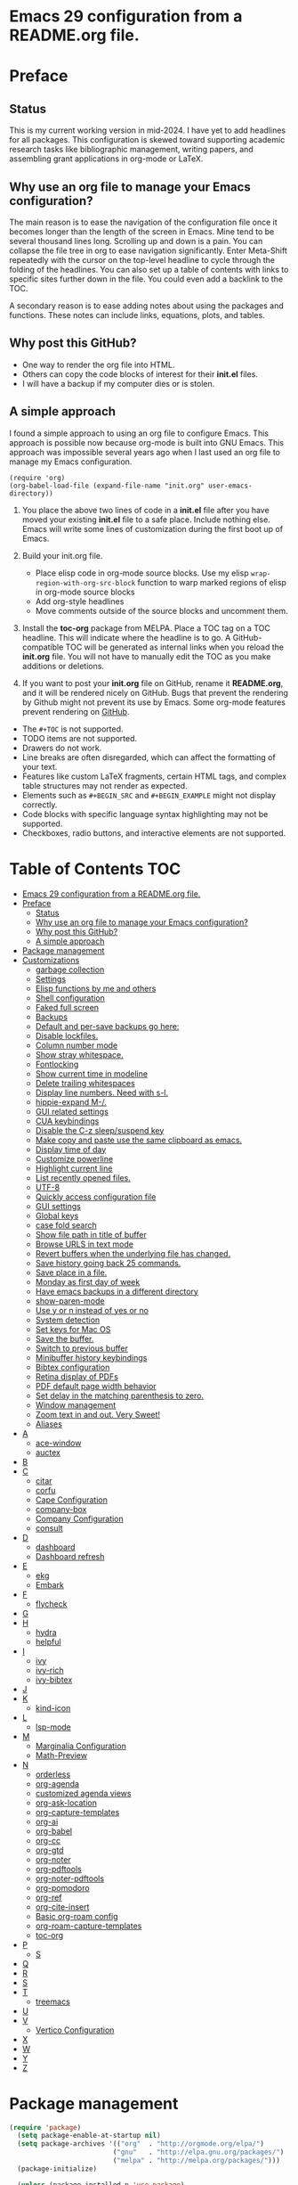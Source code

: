 * Emacs 29 configuration from a README.org file.

* Preface
** Status
This is my current working version in mid-2024.
I have yet to add headlines for all packages.
This configuration is skewed toward supporting academic research tasks like bibliographic management, writing papers, and assembling grant applications in org-mode or LaTeX.

** Why use an org file to manage your Emacs configuration?

The main reason is to ease the navigation of the configuration file once it becomes longer than the length of the screen in Emacs.
Mine tend to be several thousand lines long.
Scrolling up and down is a pain.
You can collapse the file tree in org to ease navigation significantly. Enter Meta-Shift repeatedly with the cursor on the top-level headline to cycle through the folding of the headlines.
You can also set up a table of contents with links to specific sites further down in the file.
You could even add a backlink to the TOC.

A secondary reason is to ease adding notes about using the packages and functions.
These notes can include links, equations, plots, and tables.

** Why post this GitHub?
- One way to render the org file into HTML.
- Others can copy the code blocks of interest for their *init.el* files.
- I will have a backup if my computer dies or is stolen.


** A simple approach

I found a simple approach to using an org file to configure Emacs.
This approach is possible now because org-mode is built into GNU Emacs.
This approach was impossible several years ago when I last used an org file to manage my Emacs configuration.

#+BEGIN_EXAMPLE
(require 'org)
(org-babel-load-file (expand-file-name "init.org" user-emacs-directory))
#+END_EXAMPLE

1. You place the above two lines of code in a *init.el* file after you have moved your existing *init.el* file to a safe place. Include nothing else. Emacs will write some lines of customization during the first boot up of Emacs.

2. Build your init.org file.
  - Place elisp code in org-mode source blocks. Use my elisp  ~wrap-region-with-org-src-block~ function to warp marked regions of elisp in org-mode source blocks
  - Add org-style headlines
  - Move comments outside of the source blocks and uncomment them.

3. Install the *toc-org* package from MELPA.
   Place a TOC tag on a TOC headline.
   This will indicate  where the headline is to go.
   A GitHub-compatible TOC will be generated as internal links when you reload the *init.org* file.
   You will not have to manually edit the TOC as you make additions or deletions.

4. If you want to post your *init.org* file on GitHub, rename it *README.org*, and it will be rendered nicely on GitHub.
   Bugs that prevent the rendering by Github might not prevent its use by Emacs.
   Some org-mode features prevent rendering on [[https://github.com/novoid/github-orgmode-tests][GitHub]].

- The ~#+TOC~ is not supported.
- TODO items are not supported.
- Drawers do not work.
- Line breaks are often disregarded, which can affect the formatting of your text.
- Features like custom LaTeX fragments, certain HTML tags, and complex table structures may not render as expected.
- Elements such as ~#+BEGIN_SRC~ and ~#+BEGIN_EXAMPLE~ might not display correctly.
- Code blocks with specific language syntax highlighting may not be supported.
- Checkboxes, radio buttons, and interactive elements are not supported.



* Table of Contents :TOC:
- [[#emacs-29-configuration-from-a-readmeorg-file][Emacs 29 configuration from a README.org file.]]
- [[#preface][Preface]]
  - [[#status][Status]]
  - [[#why-use-an-org-file-to-manage-your-emacs-configuration][Why use an org file to manage your Emacs configuration?]]
  - [[#why-post-this-github][Why post this GitHub?]]
  - [[#a-simple-approach][A simple approach]]
- [[#package-management][Package management]]
- [[#customizations][Customizations]]
  - [[#garbage-collection][garbage collection]]
  - [[#settings][Settings]]
  - [[#elisp-functions-by-me-and-others][Elisp functions by me and others]]
  - [[#shell-configuration][Shell configuration]]
  - [[#faked-full-screen][Faked full screen]]
  - [[#backups][Backups]]
  - [[#default-and-per-save-backups-go-here][Default and per-save backups go here:]]
  - [[#disable-lockfiles][Disable lockfiles.]]
  - [[#column-number-mode][Column number mode]]
  - [[#show-stray-whitespace][Show stray whitespace.]]
  - [[#fontlocking][Fontlocking]]
  - [[#show-current-time-in-modeline][Show current time in modeline]]
  - [[#delete-trailing-whitespaces][Delete trailing whitespaces]]
  - [[#display-line-numbers-need-with-s-l][Display line numbers. Need with s-l.]]
  - [[#hippie-expand-m-][hippie-expand M-/.]]
  - [[#gui-related-settings][GUI related settings]]
  - [[#cua-keybindings][CUA keybindings]]
  - [[#disable-the-c-z-sleepsuspend-key][Disable the C-z sleep/suspend key]]
  - [[#make-copy-and-paste-use-the-same-clipboard-as-emacs][Make copy and paste use the same clipboard as emacs.]]
  - [[#display-time-of-day][Display time of day]]
  - [[#customize-powerline][Customize powerline]]
  - [[#highlight-current-line][Highlight current line]]
  - [[#list-recently-opened-files][List recently opened files.]]
  - [[#utf-8][UTF-8]]
  - [[#quickly-access-configuration-file][Quickly access configuration file]]
  - [[#gui-settings][GUI settings]]
  - [[#global-keys][Global keys]]
  - [[#case-fold-search][case fold search]]
  - [[#show-file-path-in-title-of-buffer][Show file path in title of buffer]]
  - [[#browse-urls-in-text-mode][Browse URLS in text mode]]
  - [[#revert-buffers-when-the-underlying-file-has-changed][Revert buffers when the underlying file has changed.]]
  - [[#save-history-going-back-25-commands][Save history going back 25 commands.]]
  - [[#save-place-in-a-file][Save place in a file.]]
  - [[#monday-as-first-day-of-week][Monday as first day of week]]
  - [[#have-emacs-backups-in-a-different-directory][Have emacs backups in a different directory]]
  - [[#show-paren-mode][show-paren-mode]]
  - [[#use-y-or-n-instead-of-yes-or-no][Use y or n instead of yes or no]]
  - [[#system-detection][System detection]]
  - [[#set-keys-for-mac-os][Set keys for Mac OS]]
  - [[#save-the-buffer][Save the buffer.]]
  - [[#switch-to-previous-buffer][Switch to previous buffer]]
  - [[#minibuffer-history-keybindings][Minibuffer history keybindings]]
  - [[#bibtex-configuration][Bibtex configuration]]
  - [[#retina-display-of-pdfs][Retina display of PDFs]]
  - [[#pdf-default-page-width-behavior][PDF default page width behavior]]
  - [[#set-delay-in-the-matching-parenthesis-to-zero][Set delay in the matching parenthesis to zero.]]
  - [[#window-management][Window management]]
  - [[#zoom-text-in-and-out-very-sweet][Zoom text in and out. Very Sweet!]]
  - [[#aliases][Aliases]]
- [[#a][A]]
  - [[#ace-window][ace-window]]
  - [[#auctex][auctex]]
- [[#b][B]]
- [[#c][C]]
  - [[#citar][citar]]
  - [[#corfu][corfu]]
  - [[#cape-configuration][Cape Configuration]]
  - [[#company-box][company-box]]
  - [[#company-configuration][Company Configuration]]
  - [[#consult][consult]]
- [[#d][D]]
  - [[#dashboard][dashboard]]
  - [[#dashboard-refresh][Dashboard refresh]]
- [[#e][E]]
  - [[#ekg][ekg]]
  - [[#embark][Embark]]
- [[#f][F]]
  - [[#flycheck][flycheck]]
- [[#g][G]]
- [[#h][H]]
  - [[#hydra][hydra]]
  - [[#helpful][helpful]]
- [[#i][I]]
  - [[#ivy][ivy]]
  - [[#ivy-rich][ivy-rich]]
  - [[#ivy-bibtex][ivy-bibtex]]
- [[#j][J]]
- [[#k][K]]
  - [[#kind-icon][kind-icon]]
- [[#l][L]]
  - [[#lsp-mode][lsp-mode]]
- [[#m][M]]
  - [[#marginalia-configuration][Marginalia Configuration]]
  - [[#math-preview][Math-Preview]]
- [[#n][N]]
  - [[#orderless][orderless]]
  - [[#org-agenda][org-agenda]]
  - [[#customized-agenda-views][customized agenda views]]
  - [[#org-ask-location][org-ask-location]]
  - [[#org-capture-templates][org-capture-templates]]
  - [[#org-ai][org-ai]]
  - [[#org-babel][org-babel]]
  - [[#org-cc][org-cc]]
  - [[#org-gtd][org-gtd]]
  - [[#org-noter][org-noter]]
  - [[#org-pdftools][org-pdftools]]
  - [[#org-noter-pdftools][org-noter-pdftools]]
  - [[#org-pomodoro][org-pomodoro]]
  - [[#org-ref][org-ref]]
  - [[#org-cite-insert][org-cite-insert]]
  - [[#basic-org-roam-config][Basic org-roam config]]
  - [[#org-roam-capture-templates][org-roam-capture-templates]]
  - [[#toc-org][toc-org]]
- [[#p][P]]
  - [[#s][S]]
- [[#q][Q]]
- [[#r][R]]
- [[#s-1][S]]
- [[#t][T]]
  - [[#treemacs][treemacs]]
- [[#u][U]]
- [[#v][V]]
  - [[#vertico-configuration][Vertico Configuration]]
- [[#x][X]]
- [[#w][W]]
- [[#y][Y]]
- [[#z][Z]]

* Package management

#+BEGIN_SRC emacs-lisp
(require 'package)
  (setq package-enable-at-startup nil)
  (setq package-archives '(("org"  . "http://orgmode.org/elpa/")
                          ("gnu"   . "http://elpa.gnu.org/packages/")
                          ("melpa" . "http://melpa.org/packages/")))
  (package-initialize)

  (unless (package-installed-p 'use-package)
    (package-refresh-contents)
    (package-install 'use-package))
  (require 'use-package)
  (setq use-package-always-ensure t)


(unless (package-installed-p 'quelpa)
    (with-temp-buffer
      (url-insert-file-contents "https://raw.githubusercontent.com/quelpa/quelpa/master/quelpa.el")
      (eval-buffer)
      (quelpa-self-upgrade)))

(message "Finished package manger configuration.")

#+END_SRC

* Customizations

** garbage collection

#+BEGIN_SRC emacs-lisp
(use-package gcmh
  :diminish gcmh-mode
  :config
  (setq gcmh-idle-delay 5
        gcmh-high-cons-threshold (* 16 1024 1024))  ; 16mb
  (gcmh-mode 1))

(add-hook 'emacs-startup-hook
          (lambda ()
            (setq gc-cons-percentage 0.1))) ;; Default value for `gc-cons-percentage'

(add-hook 'emacs-startup-hook
          (lambda ()
            (message "Emacs ready in %s with %d garbage collections."
                     (format "%.2f seconds"
                             (float-time
                              (time-subtract after-init-time before-init-time)))
                     gcs-done)))

(message "Finished garbage collection.")
#+END_SRC

** Settings

#+BEGIN_SRC emacs-lisp
  (message "Start settings section.")
  ;;;# save current init.el to ~/.saves
  ;; source https://www.reddit.com/r/emacs/comments/11ap924/the_most_important_snippet_in_my_emacs_init_file/
  (setq
  backup-by-copying t ; don't clobber symlinks
  backup-directory-alist
  '(("." . "~/.e29orgInitSaves")) ; don't litter my fs tree
  delete-old-versions t
  kept-new-versions 6
  kept-old-versions 2
  version-control t)


  ;; Export from org to latex
  (setq org-latex-pdf-process
    '("latexmk -pdflatex='pdflatex -interaction nonstopmode -shell-escape' -pdf -bibtex -f %f"))




  ;;; Basics Configuration
  ;;(setq openai-key "[]")
  ;;(setq openai-api-key "")


  (setq inhibit-startup-message t) ;; hide the startup message
  ;; (load-theme 'material t) ;; load material theme
  ;; (global-linum-mode t) ;; enable line numbers globally
  (set-default 'truncate-lines t) ;; do not wrap
  (prefer-coding-system 'utf-8) ;; use UTF-8

  ;;load prefers the newest version of a file.
  ;; This applies when a filename suffix is not explicitly specified and load is trying various possible suffixes (see load-suffixes and load-file-rep-suffixes). Normally, it stops at the first file that exists unless you explicitly specify one or the other. If this option is non-nil, it checks all suffixes and uses whichever file is newest.
  ;; (setq load-prefer-newer t) --> causes RECURSIVE LOAD error

  ;;;# Zoom
  (set-face-attribute 'default nil :height 128)

  ;;;# Save History
  (savehist-mode +1)
  (setq savehist-additional-variables '(kill-ring search-ring regexp-search-ring))


  ;;;# Size of the starting Window
  (setq initial-frame-alist '((top . 1)
                  (left . 450)
                  (width . 101)
                  (height . 90)))

  ;;;# Line wrap
  (global-visual-line-mode +1)
  (delete-selection-mode +1)
  (save-place-mode +1)


  ;;;# set browser to open url in new tab
  (custom-set-variables
    '(browse-url-browser-function (quote browse-url-firefox))
    '(browse-url-firefox-new-window-is-tab t))

  (global-set-key (kbd "C-h D") 'devdocs-lookup)
  (message "End settings section.")
#+END_SRC






** Elisp functions by me and others

*** description list for LaTeX from markdown list

#+BEGIN_SRC emacs-lisp
    (message "Begin custom elisp functions section.")
    ;;;### M-x description
    ;; Converts a selected list into a description list.
    ;; The elements of the list must begin with a dash.
    ;; The terms to be inserted into the square brackets
    ;; have to be added after running the function.
    (defun description (beg end)
      "wrap the active region in an 'itemize' environment,
      converting hyphens at the beginning of a line to \item"
      (interactive "r")
      (save-restriction
	(narrow-to-region beg end)
	(beginning-of-buffer)
	(insert "\\begin{description}\n")
	(while (re-search-forward "^- " nil t)
	  (replace-match "\\\\item[ ]"))
	(end-of-buffer)
	(insert "\\end{description}\n")))

  (message "End description function.")
#+END_SRC



*** enumerate list for LaTeX from markdown list

#+BEGIN_SRC emacs-lisp
  ;;;### M-x enumerate
  ;; Converts a selected list into an enumerated list.
  ;; The elements of the list must begin with a dash.
  (defun enumerate (beg end)
    "wrap the active region in an 'itemize' environment,
    converting hyphens at the beginning of a line to \item"
    (interactive "r")
    (save-restriction
      (narrow-to-region beg end)
      (beginning-of-buffer)
      (insert "\\begin{enumerate}\n")
      (while (re-search-forward "^- " nil t)
	(replace-match "\\\\item "))
      (end-of-buffer)
      (insert "\\end{enumerate}\n")))

  (message "End enumerate function.")
#+END_SRC


*** itemized list for LateX from markdown list

Converts a selected markdown list into an itemized list.
The elements of the list must begin with a dash.

#+BEGIN_SRC emacs-lisp
  (message "Begin itemize.")
  (defun itemize (beg end)
     "wrap the active region in an itemize environment,
      converting hyphens at the beginning of a line to blackslash item"
      (interactive "r")
      (save-restriction
	(narrow-to-region beg end)
	(beginning-of-buffer)
	(insert "\\begin{itemize}\n")
	(while (re-search-forward "^- " nil t)
	  (replace-match "\\\\item "))
	(end-of-buffer)
	(insert "\\end{itemize}\n")))
    (message "End itemize function.")
#+END_SRC


*** Checkmark, insert

#+BEGIN_SRC emacs-lisp
  (defun ichmk ()
    "Inserts a checkmark."
    (interactive)
    (insert "\\\item \\checkmark "))
  (message "End checkmark function.")
#+END_SRC


*** Convert org headlines to beamer slides
#+BEGIN_SRC emacs-lisp
    (defun org-to-beamer-slides-in-region (start end)
      "Convert an Org-mode outline as a list of headlines into Beamer slides flanked by unnumbered subsections and notes. The output can be pasted into a beam slideshow on Overleaf."
      (interactive "r")
      (save-restriction
	(narrow-to-region start end)
	(goto-char (point-min))
	(while (re-search-forward "^\\*+ \\(.*\\)$" nil t)
	  (let ((title (match-string 1)))
	    (replace-match (concat "\\\\subsection*{" title "}\n\\\\begin{frame}\n\\\\frametitle{" title "}\n") nil nil)
	    (end-of-line)
	    (insert "\n\\end{frame}\n\\note{Your note here}\n\n"))))
    (message "Conversion to Beamer slides complete!"))
#+END_SRC


*** Unwrap paragraphs into one sentence per line

https://stackoverflow.com/questions/539984/how-do-i-get-emacs-to-fill-sentences-but-not-paragraphs/6103404\#6103404
Unwrap paragraphs into one sentence per line.
#+BEGIN_SRC emacs-lisp
    (defun fill-sentences-in-paragraph ()
      "Put a newline at the end of each sentence in paragraph."
      (interactive)
      (save-excursion
	(mark-paragraph)
	(call-interactively 'fill-sentences-in-region)))
#+END_SRC


*** One line per sentence

#+BEGIN_SRC emacs-lisp
    (defun fill-sentences-in-region (start end)
      "Put a newline at the end of each sentence in region."
      (interactive "*r")
      (call-interactively 'unfill-region)
      (save-excursion
	(goto-char start)
	(while (re-search-forward "[.?!][]\"')}]*\\( \\)" end t)
	  (newline-and-indent))))
#+END_SRC


*** Read my-openai-api-key

#+BEGIN_SRC emacs-lisp
    (defun my-openai-api-key ()
     "Read api key from disk."
     (with-temp-buffer
       (insert-file-contents "~/openaikey.txt")
       (string-trim (buffer-string))))
#+END_SRC


*** Unfill region

#+BEGIN_SRC emacs-lisp
(defun unfill-region (beg end)
	  "Unfill the region, joining text paragraphs into a
	   single logical line.  This is useful, e.g., for use
	   with 'visual-line-mode'."
	  (interactive "*r")
	  (let ((fill-column (point-max)))
	    (fill-region beg end)))

(global-set-key "\M-q" 'fill-sentences-in-paragraph)
#+END_SRC

*** reload-init
Inspried https://sachachua.com/dotemacs/index.html#org4dd39d0

#+BEGIN_SRC emacs-lisp
(defun reload-init-e29org ()
    "Reload my init.el file. Edit the path to suite your needs."
    (interactive)
    (load-file "~/e29org/init.el"))
#+END_SRC


*** reload-hydras

#+BEGIN_SRC emacs-lisp
  (message "Begin the hydra reload commands.")
  (defun reload-hydras ()
    "Reload my-hydras.el. Edit the path to suite your needs."
    (interactive)
    (load-file "~/emacs29.3/my-hydras/my-hydras.el"))
#+END_SRC


*** reload-learning-spiral-hydras

#+BEGIN_SRC emacs-lisp
  (defun reload-learning-spiral-hydras ()
    "Reload learning-spiral-hydras.el. Edit the path to suite your needs."
    (interactive)
    (load-file "~/emacs29.3/my-hydras/learning-spiral-hydras.el"))
#+END_SRC


*** reload-writing-projects-hydra

#+BEGIN_SRC emacs-lisp
  (defun reload-writing-projects-hydra ()
    "Reload lwriting-projects-hdyra.el. Edit the path to suite your needs."
    (interactive)
    (load-file "~/emacs29.3/my-hydras/writing-projects-hydra.el"))
#+END_SRC


*** reload-talon-quiz-hydras

#+BEGIN_SRC emacs-lisp
(defun reload-talon-quiz-hydras ()
   "Reload learning-spiral-hydras.el. Edit the path to suite your needs."
  (interactive)
  (load-file "~/emacs29.3/my-hydras/talon-quiz-hydras.el"))
#+END_SRC


*** reload-uniteai

#+BEGIN_SRC emacs-lisp
  (defun reload-uniteai ()
    "Reload my-uniteai.el. Edit the path to suite your needs."
    (interactive)
    (load-file "~/e29org/my-uniteai.el"))
#+END_SRC

*** Clean and sort list of items in region

#+BEGIN_SRC emacs-lisp
  (defun clean-sort-list-in-region (beg end)
    "Clean and sort the lines in the selected region.
     Removes duplicate lines, blank lines, and sort alphabetically.
     Built by Copilot"
    (interactive "r")
    (let ((lines (split-string (buffer-substring-no-properties beg end) "\n" t))
	  (cleaned-lines nil))
      ;; Remove duplicates and blank lines
      (dolist (line lines)
	(when (and (not (string-blank-p line))
		   (not (member line cleaned-lines)))
	  (push line cleaned-lines)))
      ;; Sort alphabetically
      (setq cleaned-lines (sort cleaned-lines #'string<))
      ;; Replace the region with the cleaned and sorted lines
      (delete-region beg end)
      (insert (mapconcat #'identity cleaned-lines "\n"))))
  (global-set-key (kbd "C-c s") 'clean-sort-list-in-region)
#+END_SRC

*** Word counts on regions

Source https://emacs.stackexchange.com/questions/12938/how-can-i-evaluate-elisp-in-an-orgmode-file-when-it-is-opened
I use this to invoke wc-mode in manuscript documents.

#+BEGIN_SRC emacs-lisp
  (defun tdh/eval-startblock ()
    (if (member "startblock" (org-babel-src-block-names))
      (save-excursion
	(org-babel-goto-named-src-block "startblock")
	(org-babel-execute-src-block))
      nil
      )
    )
  (add-hook 'org-mode-hook 'tdh/eval-startblock)

  ;; source https://irreal.org/blog/?p=5722
  ;; works on regions well
  (defun my/count-words-in-subtree-or-region ()
  ;; Bind this to a key in org-mode, e.g. C-=
  (interactive)
  (call-interactively (if (region-active-p)
  'count-words-region
  'my/count-words-in-subtree)))

  (defun my/count-words-in-subtree ()
  "Count words in current node and child nodes, excluding heading text."
  (interactive)
  (org-with-wide-buffer
  (message "%s words in subtree"
  (-sum (org-map-entries
  (lambda ()
  (outline-back-to-heading)
  (forward-line 1)
  (while (or (looking-at org-keyword-time-regexp)
  (org-in-drawer-p))
  (forward-line 1))
  (count-words (point)
  (progn
  (outline-end-of-subtree)
  (point))))
  nil 'tree)))))
#+END_SRC



*** open PDFs with default system viewer (usually Preview on a Mac)
Source: http://stackoverflow.com/a/1253761/1325477https://emacs.stackexchange.com/questions/3105/how-to-use-an-external-program-as-the-default-way-to-open-pdfs-from-emacs
Remove "\\.pdf" to enable use of PDF tools

#+BEGIN_SRC emacs-lisp
  (defun mac-open (filename)
    (interactive "fFilename: ")
    (let ((process-connection-type))
      (start-process "" nil "open" (expand-file-name filename))))

  (defun find-file-auto (orig-fun &rest args)
    (let ((filename (car args)))
      (if (cl-find-if
	   (lambda (regexp) (string-match regexp filename))
	   '( "\\.doc\\'" "\\.docx?\\'" "\\.xlsx?\\'" "\\.xlsm?\\'" "\\.pptx?\\'" "\\.itmz\\'"  "\\.png\\'"))
	  (mac-open filename)
	(apply orig-fun args))))

  (advice-add 'find-file :around 'find-file-auto)
#+END_SRC


*** orglog

Copy template writing log, rename the file with the project ID included in the filename, and open the file in a new buffer.
Translated the corresponding bash function with copilot.

#+BEGIN_SRC emacs-lisp
  (defun orglog (projectID)
    "Copy template writing log in org with project number in title and open the file."
    (interactive "sProject ID: ")
    (if (or (string= projectID "")
	    (string-match-p " " projectID))
	(progn
	  (message "Usage: orglog projectID")
	  (error "Invalid number of arguments"))
      (let ((template "~/6112MooersLabGitHubLabRepos/writingLogTemplateInOrg/writingLogTemplateVer7.org")
	    (destination (concat "log" projectID ".org")))
	(copy-file template destination t)
	(find-file destination)
	(message "Write writing log to %s file and open in a new buffer." destination))))
#+END_SRC


*** TOC generation for org-file

Run this function to generate a TOC for an org-file.
The items in the TOC will be hyperlinked to the headlines in the body of the org file.

#+BEGIN_SRC emacs-lisp
    (defun org-generate-toc ()
      "Generate a table of contents for the current Org-mode buffer."
      (interactive)
      (let ((toc-buffer (get-buffer-create "*Org TOC*"))
            (toc-entries '()))
        (save-excursion
          (goto-char (point-min))
          (while (re-search-forward org-heading-regexp nil t)
            (let ((level (org-current-level))
                  (headline (match-string-no-properties 0))
                  (link (concat "[[" (concat "#" (org-get-heading t t t t)) "][" headline "]]")))
              (push (concat (make-string level ?*) " " link) toc-entries))))
        (with-current-buffer toc-buffer
          (erase-buffer)
          (insert "#+TOC: headlines\n")
          (dolist (entry (nreverse toc-entries))
            (insert entry "\n")))
        (switch-to-buffer-other-window toc-buffer)
        (org-mode)))



  (defun org-generate-toc ()
    "Generate a table of contents for the current Org-mode buffer."
    (interactive)
    (let ((toc-buffer (get-buffer-create "*Org TOC*"))
          (toc-entries '()))
      (save-excursion
        (goto-char (point-min))
        (while (re-search-forward org-heading-regexp nil t)
          (let ((level (org-current-level))
                (headline (match-string-no-properties 0))
                (link (org-make-link-string (concat  (concat "[[" (org-get-heading t t t t)) "]]")))
            (push (concat (make-string level ?*) " " link) toc-entries))))
      (with-current-buffer toc-buffer
        (erase-buffer)
        (insert "#+TOC: headlines\n")
        (dolist (entry (nreverse toc-entries))
          (insert entry "\n")))
      (switch-to-buffer-other-window toc-buffer)
      (org-mode))))

(defun org-generate-toc ()
  "Generate a table of contents for the current Org-mode buffer."
  (interactive)
  (let ((toc-buffer (get-buffer-create "*Org TOC*"))
        (toc-entries '()))
    (save-excursion
      (goto-char (point-min))
      (while (re-search-forward org-heading-regexp nil t)
        (let ((level (org-current-level))
              (headline (match-string-no-properties 0))
              (link (org-make-link-string (concat "" (org-get-heading t t t t)))))
          (push (concat (make-string level ?*) " " link) toc-entries))))
    (with-current-buffer toc-buffer
      (erase-buffer)
      (insert "#+TOC: headlines\n")
      (dolist (entry (nreverse toc-entries))
        (insert entry "\n")))
    (switch-to-buffer-other-window toc-buffer)
    (org-mode)))

(global-set-key (kbd "C-c t") 'org-generate-toc)








  (global-set-key (kbd "C-c t") 'org-generate-toc)




    (global-set-key (kbd "C-c t") 'org-generate-toc)

#+END_SRC


*** Wrap code blocks in org-mode source block

Wrap a marked block of elisp code with a org-mode source block.
I need to make a varient for LaTeX minted code environment.

#+BEGIN_SRC emacs-lisp
  (defun wrap-region-with-org-src-block ()
    "Wrap the selected region with an elisp source block."
    (interactive)
    (let ((begin (region-beginning))
	  (end (region-end)))
      (goto-char end)
      (insert "\n#+END_SRC")
      (goto-char begin)
      (insert "#+BEGIN_SRC emacs-lisp\n")))

  (global-set-key (kbd "C-c w") 'wrap-region-with-org-src-block)
#+END_SRC



#+BEGIN_SRC emacs-lisp
(message "End of the custom elisp functions section.")
#+END_SRC




** Shell configuration

#+BEGIN_SRC emacs-lisp
(use-package exec-path-from-shell
  :init
  (setenv "SHELL" "/opt/local/bin/bash")
  :if (memq window-system '(mac ns x))
  :config
  (setq exec-path-from-shell-variables '("PATH" "GOPATH" "PYTHONPATH"))
  (exec-path-from-shell-initialize))
(message "Finished shell configuration. Line 480.")


;;;# Size of the starting Window
(setq initial-frame-alist '((top . 1)
                (left . 450)
                (width . 101)
                (height . 90)))
#+END_SRC


** Faked full screen
#+BEGIN_SRC emacs-lisp
(use-package maxframe)
(defvar my-fullscreen-p t "Check if fullscreen is on or off")
(defun my-toggle-fullscreen ()
  (interactive)
  (setq my-fullscreen-p (not my-fullscreen-p))
  (if my-fullscreen-p
    (restore-frame)
    (maximize-frame)))
(global-set-key (kbd "M-S") 'toggle-frame-fullscreen) ;; conflicts with an auctex command to insert an \item in a list.
(message "Finished frame configuration.")
#+END_SRC

** Backups
#+BEGIN_SRC emacs-lisp
(setq vc-make-backup-files t)

(setq version-control t ;; Use version numbers for backups.
        kept-new-versions 10 ;; Number of newest versions to keep.
        kept-old-versions 0 ;; Number of oldest versions to keep.
        delete-old-versions t ;; Don't ask to delete excess backup versions.
        backup-by-copying t) ;; Copy all files, don't rename them.

#+END_SRC

If you want to avoid 'backup-by-copying', you can instead use ~(setq backup-by-copying-when-linked t)~.

but that makes the second, "per save" backup below not run, since
buffers with no backing file on disk are not backed up, and
renaming removes the backing file.  The "per session" backup will
happen in any case, you'll just have less consistent numbering of
per-save backups (i.e. only the second and subsequent save will
result in per-save backups).

If you want to avoid backing up some files, e.g. large files,
then try setting 'backup-enable-predicate'.  You'll want to
extend 'normal-backup-enable-predicate', which already avoids
things like backing up files in '/tmp'.

** Default and per-save backups go here:

#+BEGIN_SRC emacs-lisp
(setq backup-directory-alist '(("" . "~/e29org/backup/per-save")))

(defun force-backup-of-buffer ()
   ;; Make a special "per session" backup at the first save of each
   ;; emacs session.
   (when (not buffer-backed-up)
     ;; Override the default parameters for per-session backups.
     (let ((backup-directory-alist '(("" . "~/e29org/backup/per-session")))
           (kept-new-versions 3))
       (backup-buffer)))
   ;; Make a "per save" backup on each save.  The first save results in
   ;; both a per-session and a per-save backup, to keep the numbering
   ;; of per-save backups consistent.
   (let ((buffer-backed-up nil))
     (backup-buffer)))
(add-hook 'before-save-hook  'force-backup-of-buffer)
(message "Finished force-backup-of-buffer configuration. Line 537.")

;;;# Do not move the current file while creating backup.
(setq backup-by-copying t)
(message "Backup configuration finished. Line 541.")
#+END_SRC

** Disable lockfiles.

#+BEGIN_SRC emacs-lisp
(setq create-lockfiles nil)
#+END_SRC

** Column number mode

#+BEGIN_SRC emacs-lisp
(column-number-mode)
#+END_SRC


** Show stray whitespace.
#+BEGIN_SRC emacs-lisp
(setq-default show-trailing-whitespace t)
(setq-default indicate-empty-lines t)
(setq-default indicate-buffer-boundaries 'left)

;;; Add a newline automatically at the end of a file while saving.
(setq-default require-final-newline t)

;;; A single space follows the end of sentence.
(setq sentence-end-double-space nil)
#+END_SRC

** Fontlocking
This is the term of syntax highlighting in Emacs.

#+BEGIN_SRC emacs-lisp
;; (global-set-key (kbd "C-c p") 'dpkg-menpdf

;;;# Turn on font-locking or syntax highlighting
(global-font-lock-mode t)

;;;# font size in the modeline
(set-face-attribute 'mode-line nil  :height 140)


;;;# set default coding of buffers
(setq default-buffer-file-coding-system 'utf-8-unix)

;; Switch from tabs to spaces for indentation
;; Set the indentation level to 4.
(setq-default indent-tabs-mode nil)
(setq-default tab-width 4)

;;;# Indentation setting for various languages.
(setq c-basic-offset 4)
(setq js-indent-level 2)
(setq css-indent-offset 2)
(setq python-basic-offset 4)

(setq user-init-file "/Users/blaine/e29org/init.el")
(setq user-emacs-directory "/Users/blaine/e29org/")
;; (setq default-directory "/Users/blaine")
;; the directory that you start Emacs in should be the default for the current buffer
(setenv "HOME" "/Users/blaine")
;; (load user-init-file)


(advice-add 'describe-function-1 :after #'elisp-demos-advice-describe-function-1)

(advice-add 'helpful-update :after #'elisp-demos-advice-helpful-update)

;;;# Write customizations to a separate file instead of this file.
(setq custom-file (expand-file-name "custom.el" user-emacs-directory))
(load custom-file t)
#+END_SRC




** Show current time in modeline
#+BEGIN_SRC emacs-lisp
(defun show-current-time ()
  "Show current time."
  (interactive)
  (message (current-time-string)))
#+END_SRC

** Delete trailing whitespaces
#+BEGIN_SRC emacs-lisp
(global-set-key (kbd "C-c d") 'delete-trailing-whitespace)
#+END_SRC


** Display line numbers. Need with s-l.
#+BEGIN_SRC emacs-lisp
(global-display-line-numbers-mode)
#+END_SRC

** hippie-expand M-/.
Seems to be comflicting with Corfu, Cape, and dabrrev.

#+BEGIN_SRC emacs-lisp
;; (global-set-key [remap dabbrev-expand]  'hippie-expand)
#+END_SRC


** GUI related settings
#+BEGIN_SRC emacs-lisp
(if (display-graphic-p)
    (progn
      ;; Removed some UI elements
      ;; (menu-bar-mode -1)
      (tool-bar-mode -1)
      (scroll-bar-mode -1)
      ;; Show battery status
      (display-battery-mode 1)))
#+END_SRC


** CUA keybindings

#+BEGIN_SRC emacs-lisp
;; Hey, stop being a whimp and learn the Emacs keybindings!
;; ;; Set copy+paste
;;  (cua-mode t)
;;     (setq cua-auto-tabify-rectangles nil) ;; Don't tabify after rectangle commands
;;     (transient-mark-mode 1) ;; No region when it is not highlighted
;;     (setq cua-keep-region-after-copy t) ;; Standard Windows behaviour

;; REMOVE THE SCRATCH BUFFER AT STARTUP
;; Makes *scratch* empty.
;; (setq initial-scratch-message "")
;; Removes *scratch* from buffer after the mode has been set.
;; (defun remove-scratch-buffer ()
;;   (if (get-buffer "*scratch*")
;;       (kill-buffer "*scratch*")))
;; (add-hook 'after-change-major-mode-hook 'remove-scratch-buffer)
#+END_SRC


** Disable the C-z sleep/suspend key
See http://stackoverflow.com/questions/28202546/hitting-ctrl-z-in-emacs-freezes-everything

#+BEGIN_SRC emacs-lisp
(global-unset-key (kbd "C-z"))
#+END_SRC



** Make copy and paste use the same clipboard as emacs.

#+BEGIN_SRC emacs-lisp
(setq select-enable-primary t
      select-enable-clipboard t)
#+END_SRC

** Display time of day

#+BEGIN_SRC emacs-lisp
(setq display-time-default-load-average nil)
(setq display-time-day-and-date t display-time-24hr-format t)
(display-time-mode t)
#+END_SRC


;;;# dired-icon-mode
(use-package dired-icon
  :ensure t
  :config
  (add-hook 'dired-mode-hook 'dired-icon-mode))


;; Revert Dired and other buffers after changes to files in directories on disk.
;; Source: [[https://www.youtube.com/watch?v=51eSeqcaikM&list=PLEoMzSkcN8oNmd98m_6FoaJseUsa6QGm2&index=2][Dave Wilson]]
(setq global-auto-revert-non-file-buffers t)


** Customize powerline

The line above the command line at the bottom of the screen.
#+BEGIN_SRC emacs-lisp
(use-package powerline)
(powerline-default-theme)
#+END_SRC


** Highlight current line
#+BEGIN_SRC emacs-lisp
(global-hl-line-mode +1)
(set-face-background hl-line-face "wheat1")
(set-face-attribute 'mode-line nil  :height 180)
#+END_SRC

** List recently opened files.

#+BEGIN_SRC emacs-lisp
(recentf-mode 1)
(global-set-key "\C-x\ \C-r" 'recentf-open-files)
#+END_SRC

** UTF-8

#+BEGIN_SRC emacs-lisp
(set-language-environment "UTF-8")
(set-default-coding-systems 'utf-8)
(set-keyboard-coding-system 'utf-8-unix)
(set-terminal-coding-system 'utf-8-unix)
#+END_SRC



** Quickly access configuration file
#+BEGIN_SRC emacs-lisp
(global-set-key (kbd "C-c e")
    (lambda()
      (interactive)
      (find-file "~/e29org/README.org")))
#+END_SRC


** GUI settings

#+BEGIN_SRC emacs-lisp
(set-face-attribute 'default nil :height 140)

(set-frame-parameter (selected-frame) 'buffer-predicate
                     (lambda (buf)
                       (let ((name (buffer-name buf)))
                         (not (or (string-prefix-p "*" name)
                                  (eq 'dired-mode (buffer-local-value 'major-mode buf)))))))
#+END_SRC

** Global keys
If you use a window manager be careful of possible key binding clashes

#+BEGIN_SRC emacs-lisp
(setq recenter-positions '(top middle bottom))
(global-set-key (kbd "C-1") 'kill-this-buffer)
(global-set-key (kbd "C-<down>") (kbd "C-u 1 C-v"))
(global-set-key (kbd "C-<up>") (kbd "C-u 1 M-v"))
(global-set-key [C-tab] 'other-window)
(global-set-key (kbd "C-c c") 'calendar)
(global-set-key (kbd "C-x C-b") 'ibuffer)
(global-set-key (kbd "C-`") 'mode-line-other-buffer)
;; (global-set-key (kbd "M-/") #'hippie-expand)
(global-set-key (kbd "C-x C-j") 'dired-jump)
(global-set-key (kbd "C-c r") 'remember)
#+END_SRC


** case fold search

#+BEGIN_SRC emacs-lisp
(setq case-fold-search t)
#+END_SRC


** Show file path in title of buffer

Show the file path in the title of the frame.
Source https://stackoverflow.com/questions/2903426/display-path-of-file-in-status-bar See entry by mortnene
This is much more useful than just showing the file name or buffer name in the frame title.


#+BEGIN_SRC emacs-lisp
(setq frame-title-format
      '(:eval
        (if buffer-file-name
            (replace-regexp-in-string
             "\\\\" "/"
             (replace-regexp-in-string
              (regexp-quote (getenv "HOME")) "e30: ~"
              (convert-standard-filename buffer-file-name)))
          (buffer-name))))

; ;; Source https://stackoverflow.com/questions/50222656/setting-emacs-frame-title-in-emacs
; (setq frame-title-format
;   (concat "%b - emacs@" (system-name)))
; (setq-default frame-title-format '("%f [%m]"))
; (setq frame-title-format "Main emacs29.3 config - %b " )
#+END_SRC



** Browse URLS in text mode
#+BEGIN_SRC emacs-lisp
(global-goto-address-mode +1)
#+END_SRC


** Revert buffers when the underlying file has changed.
#+BEGIN_SRC emacs-lisp
(global-auto-revert-mode 1)
#+END_SRC


** Save history going back 25 commands.
Use M-p to get previous command used in the minibuffer.
Use M-n to move to next command.

#+BEGIN_SRC emacs-lisp
(setq history-length 25)
(savehist-mode 1)
#+END_SRC


** Save place in a file.
#+BEGIN_SRC emacs-lisp
(save-place-mode 1)
#+END_SRC


** Monday as first day of week
Sets monday to be the first day of the week in calendar
#+BEGIN_SRC emacs-lisp
(setq calendar-week-start-day 1)
#+END_SRC

** Have emacs backups in a different directory
#+BEGIN_SRC emacs-lisp
;; (some build-systems build automatically all files with a prefix, and .#something.someending breakes that)
(setq backup-directory-alist '(("." . "~/.emacsbackups")))
#+END_SRC


** show-paren-mode
Enable show-paren-mode to visualize paranthesis and make it possible to delete things we have marked.

#+BEGIN_SRC emacs-lisp
(show-paren-mode 1)
(delete-selection-mode 1)
#+END_SRC


** Use y or n instead of yes or no

#+BEGIN_SRC emacs-lisp
(defalias 'yes-or-no-p 'y-or-n-p)
#+END_SRC

** System detection

These settings enables using the same configuration file on multiple platforms.
Note that windows-nt includes [[https://www.gnu.org/software/emacs/manual/html_node/elisp/System-Environment.html][windows 10]].

#+BEGIN_SRC emacs-lisp
(defconst *is-a-mac* (eq system-type 'darwin))
(defconst *is-a-linux* (eq system-type 'gnu/linux))
(defconst *is-windows* (eq system-type 'windows-nt))
(defconst *is-cygwin* (eq system-type 'cygwin))
(defconst *is-unix* (not *is-windows*))
#+END_SRC


** Set keys for Mac OS
See this [[http://ergoemacs.org/emacs/emacs_hyper_super_keys.html][ for more information.]]
Set keys for Apple keyboard, for emacs in OS X.
Source http://xahlee.info/emacs/emacs/emacs_hyper_super_keys.html.

#+BEGIN_SRC emacs-lisp
(setq mac-command-modifier 'meta) ; make cmd key do Meta
(setq mac-option-modifier 'super) ; make option key do Super.
(setq mac-control-modifier 'control) ; make Control key do Control
(setq mac-function-modifier 'hyper)  ; make Fn key do Hyper. Only works on Apple produced keyboards.
(setq mac-right-command-modifier 'hyper)
#+END_SRC



** Save the buffer.
Should use C-x C-s
#+BEGIN_SRC emacs-lisp
(define-key global-map (kbd "s-s") 'save-buffer)
#+END_SRC

** Switch to previous buffer

#+BEGIN_SRC emacs-lisp
(define-key global-map (kbd "H-<left>") 'previous-buffer)
;;;# Switch to next buffer
(define-key global-map (kbd "H-<right>") 'next-buffer)
#+END_SRC

** Minibuffer history keybindings
The calling up of a previously issued command in the minibuffer with ~M-p~ saves times.

#+BEGIN_SRC emacs-lisp
(autoload 'edit-server-maybe-dehtmlize-buffer "edit-server-htmlize" "edit-server-htmlize" t)
(autoload 'edit-server-maybe-htmlize-buffer "edit-server-htmlize" "edit-server-htmlize" t)
(add-hook 'edit-server-start-hook 'edit-server-maybe-dehtmlize-buffer)
(add-hook 'edit-server-done-hook  'edit-server-maybe-htmlize-buffer)
(define-key minibuffer-local-map (kbd "M-p") 'previous-complete-history-element)
(define-key minibuffer-local-map (kbd "M-n") 'next-complete-history-element)
(define-key minibuffer-local-map (kbd "<up>") 'previous-complete-history-element)
(define-key minibuffer-local-map (kbd "<down>") 'next-complete-history-element)

;;;# switch-to-minibuffer
(defun switch-to-minibuffer ()
  "Switch to minibuffer window."
  (interactive)
  (if (active-minibuffer-window)
      (select-window (active-minibuffer-window))
    (error "Minibuffer is not active")))

(global-set-key "\C-cm" 'switch-to-minibuffer) ;; Bind to `C-c m' for minibuffer.
#+END_SRC


** Bibtex configuration
#+BEGIN_SRC emacs-lisp
(defconst blaine/bib-libraries (list "/Users/blaine/Documents/global.bib"))
#+END_SRC

** Retina display of PDFs
Combined with emacs-mac, this gives good PDF quality for [[https://www.aidanscannell.com/post/setting-up-an-emacs-playground-on-mac/][retina display]].
#+BEGIN_SRC emacs-lisp
(setq pdf-view-use-scaling t)
#+END_SRC


** PDF default page width behavior
#+BEGIN_SRC emacs-lisp
(setq-default pdf-view-display-size 'fit-page)
#+END_SRC


** Set delay in the matching parenthesis to zero.
#+BEGIN_SRC emacs-lisp
(setq show-paren-delay 0)
(show-paren-mode t)
#+END_SRC


** Window management
winner-mode C-c <rigth> undo change C-c <left> redo change


#+BEGIN_SRC emacs-lisp
(winner-mode 1)

(defun split-vertical-evenly ()
  (interactive)
  (command-execute 'split-window-vertically)
  (command-execute 'balance-windows))
(global-set-key (kbd "C-x 2") 'split-vertical-evenly)


(defun split-horizontal-evenly ()
  (interactive)
  (command-execute 'split-window-horizontally)
  (command-execute 'balance-windows))
(global-set-key (kbd "C-x 3") 'split-horizontal-evenly)
#+END_SRC





** Zoom text in and out. Very Sweet!

#+BEGIN_SRC emacs-lisp
;;;#  Zoom in and out via C-scroll wheel
;; (global-set-key [C-wheel-up] 'text-scale-increase)
;; (global-set-key [C-wheel-down] 'text-scale-decrease)
  (global-set-key [C-mouse-4] 'text-scale-increase)
  (global-set-key [C-mouse-5] 'text-scale-decrease)
#+END_SRC


** Aliases
Source: https://www.youtube.com/watch?v=ufVldIrUOBg
Defalias: a quick guide to making an alias in Emacs.
Usage: M-x ct

#+BEGIN_SRC emacs-lisp
(defalias 'ct 'customize-themes)
(defalias 'cz 'customize)
(defalias 'ddl 'delete-duplicate-lines)
(defalias 'dga 'define-global-abbrev)
(defalias 'dma 'define-mode-abbrev)
(defalias 'ea 'edit-abbrevs)
(defalias 'ff 'flip-frame)
(defalias 'fl 'flush-lines)
(defalias 'fnd 'find-name-dired)
(defalias 'klm 'kill-matching-lines)
(defalias 'lc 'langtool-check)
(defalias 'lcu 'langtool-check-buffer)
(defalias 'lp 'list-packages)
(defalias 'pcr 'package-refresh-contents)
(defalias 'pi 'package-install)
(defalias 'pua 'package-upgrade-all)
(defalias 'qr 'query-replace)
(defalias 'rg 'rgrep)
(defalias 'rsv 'replace-smart-quotes)
(defalias 'sl 'sort-lines)
(defalias 'slo 'single-lines-only)
(defalias 'spe 'ispell-region)
(defalias 'udd 'package-upgrade-all)
(defalias 'ugg 'package-upgrade-all)
(defalias 'wr 'write-region)
#+END_SRC

#+BEGIN_SRC emacs-lisp
(message "Finished global settings section.")
#+END_SRC


* A
#+BEGIN_SRC emacs-lisp
(message "Start package configurations A")
#+END_SRC


** ace-window

This is a window management package that allows you to switch between windows.

#+BEGIN_SRC emacs-lisp
(global-set-key (kbd "M-o") 'ace-window)
;; the list of initial characters used in window labels:
(setq aw-keys '(?a ?s ?d ?f ?g ?h ?j ?k ?l))
;; default settings
(defvar aw-dispatch-alist
  '((?x aw-delete-window "Delete Window")
	(?m aw-swap-window "Swap Windows")
	(?M aw-move-window "Move Window")
	(?c aw-copy-window "Copy Window")
	(?j aw-switch-buffer-in-window "Select Buffer")
	(?n aw-flip-window)
	(?u aw-switch-buffer-other-window "Switch Buffer Other Window")
	(?c aw-split-window-fair "Split Fair Window")
	(?v aw-split-window-vert "Split Vert Window")
	(?b aw-split-window-horz "Split Horz Window")
	(?o delete-other-windows "Delete Other Windows")
	(?? aw-show-dispatch-help))
  "List of actions for `aw-dispatch-default'.")
#+END_SRC


** auctex
#+BEGIN_SRC emacs-lisp
(use-package auctex
  :ensure t
  :defer t
  :hook (LaTeX-mode . (lambda ()
			(push (list 'output-pdf "Skim")
			      TeX-view-program-selection))))
#+END_SRC

#+BEGIN_SRC emacs-lisp
(message "Finished A package configuraitons.")
#+END_SRC


* B


* C

#+BEGIN_SRC emacs-lisp
(message "Start package configurations C")
#+END_SRC

** citar

#+BEGIN_SRC emacs-lisp
  (use-package citar
    :bind (("C-c b" . citar-insert-citation)
           :map minibuffer-local-map
           ("M-b" . citar-insert-preset))
    :custom
      (citar-bibliography '("/Users/blaine/Documents/global.bib"))
      (citar-library-paths '("/Users/blaine/0papersLabeled") '("/Users/blaine/0booksUnlabeled"))
      (citar-library-file-extensions '("pdf" "epub"))
    :hook
    ;; enable autocompletion in buffer of citekeys
      (LaTeX-mode . citar-capf-setup)
      (org-mode . citar-capf-setup))

  (setenv "PATH" (concat "/usr/local/bin/:/opt/local/bin/" (getenv "PATH")))
  (add-to-list 'exec-path "/usr/local/bin:/opt/local/bin/")
#+END_SRC

 *** citar-org

 Use after org-cite. It is not loaded.

#+BEGIN_SRC emacs-lisp
 ; (use-package citar-org
  ;   :after oc
  ;   :custom
  ;   (org-cite-insert-processor 'citar)
  ;   (org-cite-follow-processor 'citar)
  ;   (org-cite-activate-processor 'citar)
  ;   :general
  ;   (:keymaps 'org-mode-map
  ;    :prefix "C-c b"
  ;    "b" '(citar-insert-citation :wk "Insert citation")
  ;    "r" '(citar-insert-reference :wk "Insert reference")
  ;    "o" '(citar-open-notes :wk "Open note"))
  ;   :custom
  ;   (citar-notes-paths '("/Users/blaine/org-roam/citar-org-roam")) ; List of directories for reference nodes
  ;   (citar-open-note-function 'orb-citar-edit-note) ; Open notes in `org-roam'
  ;   (citar-at-point-function 'embark-act)           ; Use `embark'
  ;   )
#+END_SRC

*** cite-embark


#+BEGIN_SRC emacs-lisp
(use-package citar-embark
  ;; get a table of options including opening related files and the entry in global.bib.
      :after citar embark
      :no-require
      :config (citar-embark-mode))
#+END_SRC


*** citar-org-roam
#+BEGIN_SRC emacs-lisp
#+BEGIN_SRC emacs-lisp
(use-package citar-org-roam
      :after (citar org-roam)
      :no-require
      :config (citar-org-roam-mode))
#+END_SRC


#+BEGIN_SRC emacs-lisp
(message "Finished citar package configuration.")
#+END_SRC


#+BEGIN_SRC emacs-lisp
  (use-package codeium
     :load-path "/Users/blaine/e29org/manual-install/codeium.el/"
     :init
     ;; use globally
     (add-to-list 'completion-at-point-functions #'codeium-completion-at-point)
     ;; or on a hook
     ;; (add-hook 'python-mode-hook
     ;;     (lambda ()
     ;;         (setq-local completion-at-point-functions '(codeium-completion-at-point))))

     ;; if you want multiple completion backends, use cape (https://github.com/minad/cape):
     ;; (add-hook 'python-mode-hook
     ;;     (lambda ()
     ;;         (setq-local completion-at-point-functions
     ;;             (list (cape-super-capf #'codeium-completion-at-point #'lsp-completion-at-point)))))
     ;; an async company-backend is coming soon!

     ;; codeium-completion-at-point is autoloaded, but you can
     ;; optionally set a timer, which might speed up things as the
     ;; codeium local language server takes ~0.2s to start up
     ;; (add-hook 'emacs-startup-hook
     ;;  (lambda () (run-with-timer 0.1 nil #'codeium-init)))

     ;; :defer t ;; lazy loading, if you want

     :config
     (setq use-dialog-box nil) ;; do not use popup boxes

     ;; if you don't want to use customize to save the api-key
     ;; (setq codeium/metadata/api_key "xxxxxxxx-xxxx-xxxx-xxxx-xxxxxxxxxxxx")

     ;; get codeium status in the modeline
     (setq codeium-mode-line-enable
         (lambda (api) (not (memq api '(CancelRequest Heartbeat AcceptCompletion)))))
     (add-to-list 'mode-line-format '(:eval (car-safe codeium-mode-line)) t)
     ;; alternatively for a more extensive mode-line
     ;; (add-to-list 'mode-line-format '(-50 "" codeium-mode-line) t)

     ;; use M-x codeium-diagnose to see apis/fields that would be sent to the local language server
     (setq codeium-api-enabled
         (lambda (api)
             (memq api '(GetCompletions Heartbeat CancelRequest GetAuthToken RegisterUser auth-redirect AcceptCompletion))))
     ;; you can also set a config for a single buffer like this:
     ;; (add-hook 'python-mode-hook
     ;;     (lambda ()
     ;;         (setq-local codeium/editor_options/tab_size 4)))

     ;; You can overwrite all the codeium configs!
     ;; for example, we recommend limiting the string sent to codeium for better performance
     (defun my-codeium/document/text ()
         (buffer-substring-no-properties (max (- (point) 3000) (point-min)) (min (+ (point) 1000) (point-max))))
     ;; if you change the text, you should also change the cursor_offset
     ;; warning: this is measured by UTF-8 encoded bytes
     (defun my-codeium/document/cursor_offset ()
         (codeium-utf8-byte-length
             (buffer-substring-no-properties (max (- (point) 3000) (point-min)) (point))))
     (setq codeium/document/text 'my-codeium/document/text)
     (setq codeium/document/cursor_offset 'my-codeium/document/cursor_offset)
     )
  (message "Finished codeium package configuration")
#+END_SRC


** corfu
#+BEGIN_SRC emacs-lisp
  (message "Started corfu package configuration")
  ;;;## Corfu configuration
  (use-package corfu
    :ensure t
    :init
    (setq tab-always-indent 'complete)
    (global-corfu-mode)
    :config
    (setq corfu-auto t
          corfu-echo-documentation t
          corfu-scroll-margin 0
          corfu-count 8
          corfu-max-width 50
          corfu-min-width corfu-max-width
          corfu-auto-prefix 2)

    (corfu-history-mode 1)
    (savehist-mode 1)
    (add-to-list 'savehist-additional-variables 'corfu-history)

    (defun corfu-enable-always-in-minibuffer ()
      (setq-local corfu-auto nil)
      (corfu-mode 1))
    (add-hook 'minibuffer-setup-hook #'corfu-enable-always-in-minibuffer 1)
  )
  (message "Finished corfu package configuration")
#+END_SRC


** Cape Configuration

#+BEGIN_SRC emacs-lisp
  (use-package cape
    :ensure t
    :init
    (add-to-list 'completion-at-point-functions #'cape-file)
    (add-to-list 'completion-at-point-functions #'cape-keyword)
    ;; kinda confusing re length, WIP/TODO
    ;; :hook (org-mode . (lambda () (add-to-list 'completion-at-point-functions #'cape-dabbrev)))
    ;; :config
    ;; (setq dabbrev-check-other-buffers nil
    ;;       dabbrev-check-all-buffers nil
    ;;       cape-dabbrev-min-length 6)
    )
#+END_SRC


** company-box

#+BEGIN_SRC emacs-lisp
(use-package company-box
      :ensure t
      :config
      (setq company-box-max-candidates 50
            company-frontends '(company-tng-frontend company-box-frontend)
            company-box-icons-alist 'company-box-icons-all-the-icons))

  (with-eval-after-load 'company
    (define-key company-active-map
                (kbd "TAB")
                #'company-complete-common-or-cycle)
    (define-key company-active-map
                (kbd "<backtab>")
                (lambda ()
                  (interactive)
                  (company-complete-common-or-cycle -1))))

  (with-eval-after-load 'company
    (define-key company-active-map (kbd "M-.") #'company-show-location)
    (define-key company-active-map (kbd "RET") nil))
#+END_SRC


** Company Configuration
Source: https://github.com/Exafunction/codeium.el

#+BEGIN_SRC emacs-lisp
(use-package company
    :ensure t
    :defer 0.1
    :hook ((emacs-lisp-mode . (lambda ()
                                (setq-local company-backends '(company-elisp))))
           (emacs-lisp-mode . company-mode))

    :config
    (global-company-mode t)
    (company-tng-configure-default) ; restore old tab behavior
    (setq-default
     company-idle-delay 0.05
     company-require-match nil
     company-minimum-prefix-length 1
     ;; get only preview
     ;; company-frontends '(company-preview-frontend)
     ;; also get a drop down
     company-frontends '(company-pseudo-tooltip-frontend company-preview-frontend)
     ))
#+END_SRC


** consult
Extra Completion Functions
#+BEGIN_SRC emacs-lisp
  (use-package consult
   :ensure t
   :after vertico
   :bind (("C-x b"       . consult-buffer)
          ("C-x C-k C-k" . consult-kmacro)
          ("C-x C-o"     . consult-outline)
          ("M-y"         . consult-yank-pop)
          ("M-g g"       . consult-goto-line)
          ("M-g M-g"     . consult-goto-line)
          ("M-g f"       . consult-flymake)
          ("M-g i"       . consult-imenu)
          ("M-s l"       . consult-line)
          ("M-s L"       . consult-line-multi)
          ("M-s u"       . consult-focus-lines)
          ("M-s g"       . consult-ripgrep)
          ("M-s M-g"     . consult-ripgrep)
          ("C-x C-SPC"   . consult-global-mark)
          ("C-x M-:"     . consult-complex-command)
  ;        ("C-c n"       . consult-org-agenda)
          ("C-c m"       . my/notegrep)
          :map help-map
          ("a" . consult-apropos)
          :map minibuffer-local-map
          ("M-r" . consult-history))
   :custom
   (completion-in-region-function #'consult-completion-in-region)
   :config
   (defun my/notegrep ()
     "Use interactive grepping to search my notes"
     (interactive)
     (consult-ripgrep org-directory))
   (recentf-mode t))
  (use-package consult-dir
   :ensure t
   :bind (("C-x C-j" . consult-dir)
          ;; :map minibuffer-local-completion-map
          :map vertico-map
          ("C-x C-j" . consult-dir)))

  (use-package consult-recoll
   :bind (("M-s r" . counsel-recoll)
          ("C-c I" . recoll-index))
   :init
   (setq consult-recoll-inline-snippets t)
   :config
   (defun recoll-index (&optional arg) (interactive)
     (start-process-shell-command "recollindex"
                                  "*recoll-index-process*"
                                    "recollindex")))
#+END_SRC

#+BEGIN_SRC
  (message "Finished package configurations C")
#+END_SRC



* D

#+BEGIN_SRC emacs-lisp
(message "Start package configurations D")
#+END_SRC


** dashboard

#+BEGIN_SRC emacs-lisp
(use-package dashboard
  :ensure t
  :config
  (dashboard-setup-startup-hook))
(setq dashboard-center-content t)
(setq dashboard--ascii-banner-centered t)
(setq dashboard-banner-logo-title "Loxo or selpercatinib. FDA-approved RET kinase inhibitor to treat non-small cell lung cancer in 2020.")
(use-package all-the-icons)
;;(insert (all-the-icons-icon-for-buffer))
(setq dashboard-center-content t)
(setq dashboard-image-banner-max-width 120)
(setq dashboard-image-banner-max-height 150)
(use-package page-break-lines)
(setq dashboard-set-heading-icons t)
(setq dashboard-set-file-icons t)
(setq dashboard-startup-banner "/Users/blaine/images/loxoSmall.png")
(setq dashboard-items '((recents  . 20)
                        (bookmarks . 50)
                        (projects . 250)
                        (registers . 5)))

;; (agenda . 15)
;; Set the title
;;(setq dashboard-banner-logo-title "Dashboard of Blaine Mooers")
;; Set the banner
;;(setq dashboard-startup-banner 'official)
;;(setq dashboard-startup-banner "/Users/blaine/Images/jmjd4alphaFOld1Aug30.png")
;; Value can be
;; 'official which displays the official emacs logo
;; 'logo which displays an alternative emacs logo
;; 1, 2 or 3 which displays one of the text banners
;; "path/to/your/image.gif", "path/to/your/image.png" or "path/to/your/text.txt" which displays whatever gif/image/text you would prefer

;; Content is not centered by default. To center, set
;;(setq dashboard-center-content t)

;; To disable shortcut "jump" indicators for each section, set
(setq dashboard-show-shortcuts nil)

; To show info about the packages loaded and the init time:
(setq dashboard-set-init-info t)

; To use it with counsel-projectile or persp-projectile
(setq dashboard-projects-switch-function 'projectile-persp-switch-project)

; To display today’s agenda items on the dashboard, add agenda to dashboard-items:
(add-to-list 'dashboard-items '(agenda) t)

; To show agenda for the upcoming seven days set the variable dashboard-week-agenda to t.
(setq dashboard-week-agenda t)
#+END_SRC



** Dashboard refresh

Function to refresh dashboard and open in the current window.
This function is useful for accessing bookmarks and recent files created in the current session.
The last line in the code bloack defines a global key binding to F1.

Source of function by Jackson Benete Ferreira: the issues section of the [[https://github.com/emacs-dashboard/emacs-dashboard/issues/236][dashboard]] GitHub page.
I edited the documentation line to fix the grammar and add the final phrase.


#+BEGIN_SRC emacs-lisp
(defun new-dashboard ()
  "Jump to the dashboard buffer. If it doesn't exist, create one. Refresh while at it."
  (interactive)
  (switch-to-buffer dashboard-buffer-name)
  (dashboard-mode)
  (dashboard-insert-startupify-lists)
  (dashboard-refresh-buffer))
(global-set-key (kbd "<f1>") 'new-dashboard)
#+END_SRC


#+BEGIN_SRC
(message "Finished package configurations D")
#+END_SRC


* E


#+BEGIN_SRC emacs-lisp
(message "Start package configurations E")
#+END_SRC

** ekg

https://github.com/ahyatt/ekg?tab=readme-ov-file
https://github.com/ahyatt/ekg/blob/develop/doc/ekg.org
https://github.com/ahyatt/llm
https://ollama.com/search?q=&c=embedding
https://ollama.com/library
#+BEGIN_SRC emacs-lisp
(use-package ekg
  :bind (("C-c C-k" . ekg-capture))
  :init
  (require 'ekg-embedding)
  (ekg-embedding-generate-on-save)
  (require 'ekg-llm)
  (require 'llm-ollama)
  :config
  (require 'ekg-auto-save)
  (add-hook 'ekg-capture-mode-hook #'ekg-auto-save-mode)
  (add-hook 'ekg-edit-mode-hook #'ekg-auto-save-mode)
)
  ; (require 'llm-openai)  ;; The specific provider you are using must be loaded.
  ; (let ((my-provider (make-llm-openai :key "my-openai-api-key")))
  ;   (setq ekg-llm-provider my-provider
  ;         ekg-embedding-provider my-provider)))
#+END_SRC


** Embark
#+BEGIN_SRC emacs-lisp
  (use-package embark
    :ensure t
    :bind
    (("C-." . embark-act)         ;; pick some comfortable binding
     ("M-." . embark-dwim)        ;; good alternative: M-.
     ("C-h B" . embark-bindings)) ;; alternative for `describe-bindings'

    :init

    ;; Optionally replace the key help with a completing-read interface
    (setq prefix-help-command #'embark-prefix-help-command)

    ;; Show the Embark target at point via Eldoc.  You may adjust the Eldoc
    ;; strategy, if you want to see the documentation from multiple providers.
    (add-hook 'eldoc-documentation-functions #'embark-eldoc-first-target)
    ;; (setq eldoc-documentation-strategy #'eldoc-documentation-compose-eagerly)

    :config

    ;; Hide the mode line of the Embark live/completions buffers
    (add-to-list 'display-buffer-alist
                 '("\\`\\*Embark Collect \\(Live\\|Completions\\)\\*"
                   nil
                   (window-parameters (mode-line-format . none)))))

  ;; Consult users will also want the embark-consult package.
  (use-package embark-consult
    :ensure t ; only need to install it, embark loads it after consult if found
    :hook
    (embark-collect-mode . consult-preview-at-point-mode))
#+END_SRC

#+BEGIN_SRC
  (message "Finished package configurations E")
#+END_SRC

* F

#+BEGIN_SRC emacs-lisp
    (message "Started package configurations F")
#+END_SRC


** flycheck

#+BEGIN_SRC emacs-lisp
  (use-package flycheck
      :ensure t)
#+END_SRC

#+BEGIN_SRC emacs-lisp
(message "Finished package configurations F")
#+END_SRC

* G

#+BEGIN_SRC emacs-lisp
(message "Started package configurations G")
#+END_SRC

#+BEGIN_SRC emacs-lisp
(use-package general)
#+END_SRC

#+BEGIN_SRC emacs-lisp
(message "Finished package configurations G")
#+END_SRC


* H


#+BEGIN_SRC emacs-lisp
   (message "Start H packages configurations")
#+END_SRC

** hydra

Source: https://github.com/jerrypnz/major-mode-hydra.el

#+BEGIN_SRC emacs-lisp
   (use-package major-mode-hydra
     :bind
     ("s-SPC" . major-mode-hydra))

   (major-mode-hydra-define emacs-lisp-mode nil
     ("Eval"
      (("b" eval-buffer "buffer")
       ("e" eval-defun "defun")
       ("r" eval-region "region"))
      "REPL"
      (("I" ielm "ielm"))
      "Test"
      (("t" ert "prompt")
       ("T" (ert t) "all")
       ("F" (ert :failed) "failed"))
      "Doc"
      (("d" describe-foo-at-point "thing-at-pt")
       ("f" describe-function "function")
       ("v" describe-variable "variable")
       ("i" info-lookup-symbol "info lookup"))))

   (message "Finished hydra package configurations")
#+END_SRC



** helpful

#+BEGIN_SRC emacs-lisp
    (use-package helpful)

    ;; Note that the built-in `describe-function' includes both functions
    ;; and macros. `helpful-function' is functions only, so we provide
    ;; `helpful-callable' as a drop-in replacement.
    (global-set-key (kbd "C-h f") #'helpful-callable)

    (global-set-key (kbd "C-h v") #'helpful-variable)
    (global-set-key (kbd "C-h k") #'helpful-key)
    (global-set-key (kbd "C-h x") #'helpful-command)

    ;; Lookup the current symbol at point. C-c C-d is a common keybinding
    ;; for this in lisp modes.
    (global-set-key (kbd "C-c C-d") #'helpful-at-point)

    ;; Look up *F*unctions (excludes macros).
    ;;
    ;; By default, C-h F is bound to `Info-goto-emacs-command-node'. Helpful
    ;; already links to the manual, if a function is referenced there.
    (global-set-key (kbd "C-h F") #'helpful-function)

    (setq counsel-describe-function-function #'helpful-callable)
    (setq counsel-describe-variable-function #'helpful-variable)
#+END_SRC



#+BEGIN_SRC emacs-lisp
  (message "Finished package configurations H")
#+END_SRC




* I

#+BEGIN_SRC emacs-lisp
(message "Start I packages configurations")
#+END_SRC

** ivy
#+BEGIN_SRC emacs-lisp
(use-package counsel)
(use-package ivy
  :diminish ivy-mode
  :config
  (setq ivy-extra-directories nil) ;; Hides . and .. directories
  (setq ivy-initial-inputs-alist nil) ;; Removes the ^ in ivy searches
  ; (if (eq jib/computer 'laptop)
  ;     (setq-default ivy-height 10)
  ;   (setq-default ivy-height 11))
  (setq ivy-fixed-height-minibuffer t)
  (add-to-list 'ivy-height-alist '(counsel-M-x . 7)) ;; Don't need so many lines for M-x, I usually know what command I want

  ;;(ivy-mode 1)

  ;; Shows a preview of the face in counsel-describe-face
  (add-to-list 'ivy-format-functions-alist '(counsel-describe-face . counsel--faces-format-function))

  :general
  (general-define-key
   ;; Also put in ivy-switch-buffer-map b/c otherwise switch buffer map overrides and C-k kills buffers
   :keymaps '(ivy-minibuffer-map ivy-switch-buffer-map)
   "S-SPC" 'nil
   "C-SPC" 'ivy-restrict-to-matches ;; Default is S-SPC, changed this b/c sometimes I accidentally hit S-SPC
   ;; C-j and C-k to move up/down in Ivy
   "C-k" 'ivy-previous-line
   "C-j" 'ivy-next-line)
  )


;;;; Nice icons in Ivy. Replaces all-the-icons-ivy.
;;(use-package all-the-icons-ivy-rich
;;  :init (all-the-icons-ivy-rich-mode 1)
;;  :config
;;  (setq all-the-icons-ivy-rich-icon-size 1.0))
#+END_SRC


** ivy-rich
#+BEGIN_SRC emacs-lisp
(use-package ivy-rich
  :after ivy
  :init
  (setq ivy-rich-path-style 'abbrev)
  (setcdr (assq t ivy-format-functions-alist) #'ivy-format-function-line)
  :config
  (ivy-rich-mode 1))
#+END_SRC

** ivy-bibtex

#+BEGIN_SRC emacs-lisp
    (use-package ivy-bibtex
        :init
        (setq bibtex-completion-notes-path "/Users/blaine/org-roam/references/notes/"
              bibtex-completion-library-path '("/Users/blaine/0papersLabeled/" "/Users/blaine/0booksLabeled/")
              bibtex-completion-notes-path "/Users/blaine/org-roam/references/notes/"
            bibtex-completion-notes-template-multiple-files "* ${author-or-editor}, ${title}, ${journal}, (${year}) :${=type=}: \n\nSee [[cite:&${=key=}]]\n"
            bibtex-completion-additional-search-fields '(keywords)
            bibtex-completion-display-formats
            '((article       . "${=has-pdf=:1}${=has-note=:1} ${year:4} ${author:36} ${title:*} ${journal:40}")
              (inbook        . "${=has-pdf=:1}${=has-note=:1} ${year:4} ${author:36} ${title:*} Chapter ${chapter:32}")
              (incollection  . "${=has-pdf=:1}${=has-note=:1} ${year:4} ${author:36} ${title:*} ${booktitle:40}")
              (inproceedings . "${=has-pdf=:1}${=has-note=:1} ${year:4} ${author:36} ${title:*} ${booktitle:40}")
              (t             . "${=has-pdf=:1}${=has-note=:1} ${year:4} ${author:36} ${title:*}"))
            bibtex-completion-pdf-open-function
            (lambda (fpath)
              (call-process "open" nil 0 nil fpath))))
#+END_SRC


#+BEGIN_SRC emacs-lisp
    (message "Finished I packages configurations")
#+END_SRC



* J
* K
#+BEGIN_SRC emacs-lisp
(message "Started K packages configurations")
#+END_SRC

** Kind-Icon Configuration

#+BEGIN_SRC emacs-lisp
  (use-package kind-icon
    :config
    (setq kind-icon-default-face 'corfu-default)
    (setq kind-icon-default-style '(:padding 0 :stroke 0 :margin 0 :radius 0 :height 0.9 :scale 1))
    (setq kind-icon-blend-frac 0.08)
    (add-to-list 'corfu-margin-formatters #'kind-icon-margin-formatter)
    (add-hook 'counsel-load-theme #'(lambda () (interactive) (kind-icon-reset-cache)))
    (add-hook 'load-theme         #'(lambda () (interactive) (kind-icon-reset-cache))))
#+END_SRC

#+BEGIN_SRC emacs-lisp
(message "Finished K packages configurations")
#+END_SRC


* L

#+BEGIN_SRC emacs-lisp
(message "Started L packages configurations")
#+END_SRC



** lsp-mode

#+BEGIN_SRC emacs-lisp
  (message "Started L packages configurations")
  (use-package llm
       :load-path "/Users/blaine/e29org/manual-install/llm.git/"
       :init
  )
#+END_SRC

** lsp-mode




** org-ai

#+BEGIN_SRC emacs-lisp
; (use-package org-ai
;   :load-path "/Users/blaine/emacs29.3/manual-packages/org-ai/"
;   :commands (org-ai-mode
;              org-ai-global-mode)
;   :init
;   (add-hook 'org-mode-hook #'org-ai-mode) ; enable org-ai in org-mode
;   (org-ai-global-mode) ; installs global keybindings on C-c M-a
;   :config
;   (setq org-ai-default-chat-model "gpt-4") ; if you are on the gpt-4 beta:
;   (org-ai-install-yasnippets)) ; if you are using yasnippet and want `ai` snippets
#+END_SRC

** org-babel

Org-babel supports literate programming in org in many programming languages.
The coolest /language/ is /jupyter/.
This means that you can access any of the jupyter kernels from within org-mode.
This includes the PyMOL kernel.
This is super powerful.

#+BEGIN_SRC emacs-lisp
  (message "Started org-babel configuration.")
  (org-babel-do-load-languages
   'org-babel-load-languages
   '((emacs-lisp . t)
     (shell . t)
     (c . nil)
     (cpp . nil)
     (clojure . t)
     (F90 . nil)
     (gnuplot . t)
     (js . nil)
     (ditaa . nil)
     (java . t)
     (mathematica . nil)
     (plantuml . nil)
     (lisp . t)
     (org . t)
     (julia . t)
     (python . t)
     (R . t)
     (jupyter . t))
  )

  ;; Removed  ~(jupyter . t)~ on May 14 due to an error message.

  ;; By default, you need to specify julia-vterm as the language name for source blocks.
  ;; To use julia as the language name, define the following aliases.

  ;; (defalias 'org-babel-execute:julia 'org-babel-execute:julia-vterm)
  ;; (defalias 'org-babel-variable-assignments:julia 'org-babel-variable-assignments:julia-vterm)
  (message "Finished org-babel configuration.")
#+END_SRC

** org-cc

#+BEGIN_SRC emacs-lisp
;; Context clues
;; source  https://github.com/durableOne/org-cc
(add-to-list 'load-path "/Users/blaine/emacs29.3/manual-packages/org-cc")
(use-package org-cc
  :ensure nil
  :after org
  :custom
  (org-cc-directory (concat org-directory "org-cc")) ;; subdirectory of the heading's attachment directory
  (org-cc-days 14)
  :init
  (add-hook 'org-clock-in-hook #'org-cc-display-notes)
)
(global-set-key (kbd "C-c k") 'org-cc-edit-cc-file)
(global-set-key (kbd "C-c x") 'org-cc-display-notes)

(message "Finished org-cc. Line 15--.")
;; org-caputre templates

(setq org-capture-templates
     '(("r" "Record"
 plain
 (file "/Users/blaine/org/notes.org")
 "* %^{Title}  :%^{Tags}:\n%U%i\n%?\n")))

(global-set-key (kbd "C-c t") 'org-tags-view)

(message "Finished org-capture configuration.")
#+END_SRC


** org-gtd

# #+BEGIN_SRC emacs-lisp
#   (setq org-gtd-update-ack "3.0.0")
#   (use-package quelpa)
#   (use-package quelpa-use-package)
#
#   (use-package org-gtd
#     ; :ensure t
#     :after org
#     :quelpa (org-gtd :fetcher github :repo "trevoke/org-gtd.el"
#                       :commit "3.0.0" :upgrade t)
#     :demand t
#     :custom
#     (org-gtd-directory "~/org-gtd")
#     (org-edna-use-inheritance t)
#     (org-gtd-organize-hooks '(org-gtd-set-area-of-focus org-set-tags-command))
#     :config
#     (org-edna-mode)
#     :bind
#     (("C-c d c" . org-gtd-capture)
#      ("C-c d e" . org-gtd-engage)
#      ("C-c d p" . org-gtd-process-inbox)
#      :map org-gtd-clarify-map
#      ("C-c c" . org-gtd-organize)))
#      (message "Finished org-gtd configuration.")
# #+END_SRC


** org-noter

#+BEGIN_SRC emacs-lisp
(message "Started org-noter configuration. Line 1530.")
(use-package org-noter)
;;*** Org-pdf-noter
;; This commented out config sort of worked.
(use-package org-noter
  :after org
  :config
  ;; Your org-noter config ........
  :config
  (setq
    org_notes (concat (getenv "HOME") "/org-roam/")
    zot_bib (concat (getenv "HOME") "/Documents/global.bib")
    org-directory org_notes
    deft-directory org_notes
    org-roam-directory org_notes
    ;; keep an empty line between headings and content in Org file
    org-noter-separate-notes-from-heading t)
  (require 'org-noter-pdftools))
#+END_SRC



** org-pdftools

#+BEGIN_SRC emacs-lisp
(use-package org-pdftools
  :hook (org-mode . org-pdftools-setup-link))
#+END_SRC



** org-noter-pdftools

#+BEGIN_SRC emacs-lisp
(use-package org-noter-pdftools
  :after org-noter
  :config
  ;; Add a function to ensure precise note is inserted
  (defun org-noter-pdftools-insert-precise-note (&optional toggle-no-questions)
    (interactive "P")
    (org-noter--with-valid-session
     (let ((org-noter-insert-note-no-questions (if toggle-no-questions
                                                   (not org-noter-insert-note-no-questions)
                                                 org-noter-insert-note-no-questions))
           (org-pdftools-use-isearch-link t)
           (org-pdftools-use-freepointer-annot t))
       (org-noter-insert-note (org-noter--get-precise-info)))))

  ;; fix https://github.com/weirdNox/org-noter/pull/93/commits/f8349ae7575e599f375de1be6be2d0d5de4e6cbf
  (defun org-noter-set-start-location (&optional arg)
    "When opening a session with this document, go to the current location.
With a prefix ARG, remove start location."
    (interactive "P")
    (org-noter--with-valid-session
     (let ((inhibit-read-only t)
           (ast (org-noter--parse-root))
           (location (org-noter--doc-approx-location (when (called-interactively-p 'any) 'interactive))))
       (with-current-buffer (org-noter--session-notes-buffer session)
         (org-with-wide-buffer
          (goto-char (org-element-property :begin ast))
          (if arg
              (org-entry-delete nil org-noter-property-note-location)
            (org-entry-put nil org-noter-property-note-location
                           (org-noter--pretty-print-location location))))))))
  (with-eval-after-load 'pdf-annot
    (add-hook 'pdf-annot-activate-handler-functions #'org-noter-pdftools-jump-to-note)))

(use-package pdf-tools-org-noter-helpers
  :pin manual
  :load-path "/Users/blaine/emacs29.3/manual-packages/pdf-tools-org-noter-helpers/")
#+END_SRC



** org-pomodoro

#+BEGIN_SRC emacs-lisp
;; (shell-command-to-string "open -a tomighty.app")
(use-package org-pomodoro
    :commands  (org-pomodoro)
    :config
    (setq alert-user-configuration (quote ((((:category . "org-pomodoro")) libnotify nil)))))

;; add hook to enable automated start of the next pom after a break.
;; Source: https://github.com/marcinkoziej/org-pomodoro/issues/32
;; (add-hook 'org-pomodoro-break-finished-hook
;;           (lambda ()
;;             (interactive)
;;             (point-to-register 1)
;;             (org-clock-goto)
;;             (org-pomodoro '(25))
;;             (register-to-point 1)
;;             (shell-command-to-string "open -a tomighty.app")
;;             ))

(use-package sound-wav)
(setq org-pomodoro-ticking-sound-p nil)
(setq org-pomodoro-ticking-sound-states '(:pomodoro :short-break :long-break))
(setq org-pomodoro-ticking-sound-states '(:pomodoro))
(setq org-pomodoro-ticking-frequency 1)
(setq org-pomodoro-audio-player "mplayer")
(setq org-pomodoro-finished-sound-args "-volume 0.9")
(setq org-pomodoro-long-break-sound-args "-volume 0.9")
(setq org-pomodoro-short-break-sound-args "-volume 0.9")
(setq org-pomodoro-ticking-sound-args "-volume 0.3")

(global-set-key (kbd "C-c o") 'org-pomodoro)
(message "Finished org-pomodoros configuration. Line 1607.")
#+END_SRC



#+BEGIN_SRC emacs-lisp
; (message "Start org-ref configuration. Line 1610.")
; ;; John Kitchin's config on YouTube https://www.youtube.com/watch?v=3u6eTSzHT6s
; ; (use-package ivy-bibtex
; ;     :init
; ;     (setq bibtex-completion-notes-path "/Users/blaine/org-roam/references/notes/"
; ;         bibtex-completion-notes-template-multiple-files "* ${author-or-editor}, ${title}, ${journal}, (${year}) :${=type=}: \n\nSee [[cite:&${=key=}]]\n"
; ;         bibtex-completion-additional-search-fields '(keywords)
; ;         bibtex-completion-display-formats
; ;         '((article       . "${=has-pdf=:1}${=has-note=:1} ${year:4} ${author:36} ${title:*} ${journal:40}")
; ;           (inbook        . "${=has-pdf=:1}${=has-note=:1} ${year:4} ${author:36} ${title:*} Chapter ${chapter:32}")
; ;           (incollection  . "${=has-pdf=:1}${=has-note=:1} ${year:4} ${author:36} ${title:*} ${booktitle:40}")
; ;           (inproceedings . "${=has-pdf=:1}${=has-note=:1} ${year:4} ${author:36} ${title:*} ${booktitle:40}")
; ;           (t             . "${=has-pdf=:1}${=has-note=:1} ${year:4} ${author:36} ${title:*}"))
; ;         bibtex-completion-pdf-open-function
; ;         (lambda (fpath)
; ;           (call-process "open" nil 0 nil fpath)))
; ; )
#+END_SRC

** org-ref
Set the case of the Author and Title to Capitalize with customize.

#+BEGIN_SRC emacs-lisp
(message "Start org-ref configuration.")
   (use-package org-ref
        :init
       (use-package bibtex)
       (setq bibtex-autokey-year-length 4
             bibtex-autokey-name-year-separator ""
             bibtex-autokey-year-title-separator ""
             bibtex-autokey-titleword-separator ""
             bibtex-autokey-titlewords 9
             bibtex-autokey-titlewords-stretch 9
             bibtex-autokey-titleword-length 15)
       ;; H is the hyper key. I have bound H to Fn. For the MacAlly keyboard, it is bound to right-command.
       (define-key bibtex-mode-map (kbd "H-b") 'org-ref-bibtex-hydra/body)
       ;; (use-package org-ref-ivy)
       (setq org-ref-insert-link-function 'org-ref-insert-link-hydra/body
                   org-ref-insert-cite-function 'org-ref-cite-insert-ivy
                   org-ref-insert-label-function 'org-ref-insert-label-link
                   org-ref-insert-ref-function 'org-ref-insert-ref-link
                   org-ref-cite-onclick-function (lambda (_) (org-ref-citation-hydra/body)))
       ; (use-package org-ref-arxiv)
       ; (use-package org-ref-pubmed)
       ; (use-package org-ref-wos)
   )
#+END_SRC


#+BEGIN_SRC emacs-lisp
(message "Start bibtex-completion-bibliography configuration of org-ref. Line 1656.")

(setq bibtex-completion-bibliography '("/Users/blaine/Documents/global.bib")
    bibtex-completion-library-path '("/Users/blaine/0papersLabeled/" "/Users/blaine/0booksLabeled/")
    bibtex-completion-notes-path "/Users/blaine/org-roam/references/notes/"
    bibtex-completion-notes-template-multiple-files "* ${author-or-editor}, ${title}, ${journal}, (${year}) :${=type=}: \n\nSee [[cite:&${=key=}]]\n"
    bibtex-completion-additional-search-fields '(keywords)
    bibtex-completion-display-formats
    '((article       . "${=has-pdf=:1}${=has-note=:1} ${year:4} ${author:36} ${title:*} ${journal:40}")
      (inbook        . "${=has-pdf=:1}${=has-note=:1} ${year:4} ${author:36} ${title:*} Chapter ${chapter:32}")
      (incollection  . "${=has-pdf=:1}${=has-note=:1} ${year:4} ${author:36} ${title:*} ${booktitle:40}")
      (inproceedings . "${=has-pdf=:1}${=has-note=:1} ${year:4} ${author:36} ${title:*} ${booktitle:40}")
      (t             . "${=has-pdf=:1}${=has-note=:1} ${year:4} ${author:36} ${title:*}"))
    bibtex-completion-pdf-open-function
    (lambda (fpath)
      (call-process "open" nil 0 nil fpath)))

(setq bibtex-autokey-year-length 4
      bibtex-autokey-name-year-separator "-"
      bibtex-autokey-year-title-separator "-"
      bibtex-autokey-titleword-separator "-"
      bibtex-autokey-titlewords 2
      bibtex-autokey-titlewords-stretch 1
      bibtex-autokey-titleword-length 5)
(message "Finished bibtex-completion-bibliography configuration of org-ref. Line 1691.")

;; H is the hyper key. I have bound H to Fn. For the MacAlly keyboard, it is bound to right-command.
(define-key bibtex-mode-map (kbd "s-b") 'org-ref-bibtex-hydra/body)
(define-key org-mode-map (kbd "s-i") org-ref-insert-cite-function)
(define-key org-mode-map (kbd "s-r") org-ref-insert-ref-function)
(define-key org-mode-map (kbd "H-l") org-ref-insert-label-function)
(define-key org-mode-map (kbd "H-d") 'doi-add-bibtex-entry)
#+END_SRC

** org-cite-insert

#+BEGIN_SRC emacs-lisp
(setq org-ref-insert-cite-function
      (lambda ()
     (org-cite-insert nil)))
(message "Finished org-cite configurations")
#+END_SRC

** Basic org-roam config

#+BEGIN_SRC emacs-lisp
(message "Start org-roam configurations")
(use-package org-roam
   :custom
   (org-roam-directory (file-truename "/Users/blaine/org-roam/"))
   :bind (("C-c n l" . org-roam-buffer-toggle)
          ("C-c n f" . org-roam-node-find)
          ("C-c n g" . org-roam-graph)
          ("C-c n i" . org-roam-node-insert)
          ("C-c n c" . #'org-id-get-create)
          ;; Dailies
          ("C-c n j" . org-roam-dailies-capture-today))
   :config
   ;; If you're using a vertical completion framework, you might want a more informative completion interface
   (setq org-roam-node-display-template (concat "${title:*} " (propertize "${tags:10}" 'face 'org-tag)))
   (org-roam-db-autosync-mode))
   ;;(org-roam-ui-mode))
   ;; If using org-roam-protocol
   ;;(use-package org-roam-protocol))


;; Following https://jethrokuan.github.io/org-roam-guide/
(message "Start org-roam-capture template configurations.")
#+END_SRC

** org-roam-capture-templates

#+BEGIN_SRC emacs-lisp
(setq org-roam-capture-templates
      '(("p" "permanent" plain
         "%?"
         :if-new (file+head "main/${slug}.org" "#+title: ${title}\n\n* Note type: permanent\n\n* References\n\n* Backlinks\n\n#+created_at: %U\n#+last_modified: %U\n")
         :immediate-finish t
         :unnarrowed t)
         ;; citar literature note
        ; ("n" "literature note" plain
        ;  "%?"
        ;  :target (file+head "%(expand-file-name (or citar-org-roam-subdir \"\") org-roam-directory)/${citar-citekey}.org"
        ;             "#+title: ${citar-citekey}.\n Article title: ${note-title}.\n Year: ${citar-year} \n  Keywords: ${citar-keywords} \n Note type: literature\n\n\n#+created: %U\n#+last_modified: %U\n\n")
        ;           :unnarrowed t)
        ("r" "reference" plain "%?"
         :if-new
         (file+head "reference/${title}.org" "#+title: ${title}\n\n\n\n\n* References\n\n* Backlinks\n\n#+created_at: %U\n#+last_modified: %U\n")
         :immediate-finish t
         :unnarrowed t)
         ("l" "clipboard" plain #'org-roam-capture--get-point "%i%a"
         :file-name "%<%Y%m%d%H%M%S>-${slug}"
         :head "#+title: ${title}\n#+created: %u\n#+last_modified: %U\n#+ROAM_TAGS: %?"
         :unnarrowed t
         :prepend t
         :jump-to-captured t)
         ;; Vidianos G's config with ivy-bibtex
         ("v" "bibliography reference" plain
             "%?"
             : if-new
             (file+head "ref/${citekey}.org" "#+title: ${title}\n
              ,#+filetags: ${entry-type}
         - keywords :: ${keywords}
         - tags ::

         ,* Analysis of ${entry-type} by ${author}



         * References\n\n* Backlinks\n\n#+created_at: %U\n#+last_modified: %U\n
         :PROPERTIES:
         :URL: ${Url}
         :NOTER_DOCUMENT: ${file}
         :NOTER_PAGE:
         :END:")
             :unnarrowed t
             :jump-to-captured t)
        ("b" "bibliography notes" plain             ; Org-noter integration
          (file "~/org-roam/references/notes/notes-template.org")
                 :target (file+head "references/notes/${citekey}.org"
                 "#+title: ${title}\n :article:\n\n\n\n\n* References\n\n* Backlinks\n\n#+created_at: %U\n#+last_modified: %U\n")
                  :empty-lines 1)
        ("a" "article" plain "%?"
         :if-new
         (file+head "articles/${title}.org" "#+title: ${title}\n :article:\n\n\n\n\n* References\n\n* Backlinks\n\n#+created_at: %U\n#+last_modified: %U\n")
         :immediate-finish t
         :unnarrowed t)))

(setq org-roam-node-display-template
    (concat "${type:15} ${title:*} " (propertize "${tags:10}" 'face 'org-tag)))
#+END_SRC

Writing technical documents requires us to write in paragraphs,
whereas org mode by default is intended to be used as an outliner,
to get around this problem, setting up org-export to preserve line breaks is useful

#+BEGIN_SRC emacs-lisp
;; (setq org-export-preserve-breaks t)
#+END_SRC


Place point on link to image. Left-click to display image in another buffer. Enter C-c t to display the code of the link for easy editing.
Place point on equation. Enter C-c t to render it with MathJax. Left click on the rendered equation to switch back to the code.
Put multiline code from mathpix between double dollar signs and treat as being on one line.
This trick does not work with the equation environment compressed to one line. You have to use M-x math-preview-region.
I modified this from https://emacs.stackexchange.com/questions/59151/how-can-i-switch-a-preview-image-in-an-org-mode-buffer-to-its-source-block

I ran out of time to time out how to render an active region. I need to find the analog of the latex-fragment:

#+BEGIN_SRC emacs-lisp
;; ('latex-???? (math-preview-region))
;; ???? has to be some kind of an org-element-type. org-latex-section does not work.
;; This would enable using this application of the math-preview-region to render equation environments.
#+END_SRC


#+BEGIN_SRC emacs-lisp
  (defun bhmm/toggle-state-at-point ()
    (interactive)
    (let ((ctx (org-element-context)))
      (pcase (org-element-type ctx)
        ('link           (org-toggle-link-display))
        ('latex-fragment (math-preview-at-point)))))

  (define-key org-mode-map (kbd "C-c t") #'bhmm/toggle-state-at-point)
    (message "End toggle-state-at-point for use with images and equations.")
#+END_SRC


** toc-org

Place a ~:TOC: at the top of a file by a headline like table of contents, and it will be automatically inserted into the table of contents.

#+BEGIN_SRC emacs-lisp
  (use-package toc-org
      :ensure t)

  (if (require 'toc-org nil t)
    (progn
      (add-hook 'org-mode-hook 'toc-org-mode)

      ;; enable in markdown, too
      (add-hook 'markdown-mode-hook 'toc-org-mode)
      (define-key markdown-mode-map (kbd "\C-c\C-o") 'toc-org-markdown-follow-thing-at-point))
  (warn "toc-org not found"))
#+END_SRC




#+BEGIN_SRC emacs-lisp
(message "End package configurations O")
#+END_SRC


* P

#+BEGIN_SRC emacs-lisp
(message "Start package configurations P")
(use-package pdf-tools
 :pin manual ;; manually update
 :config
 ;; initialise
 (pdf-tools-install)
 ;; open pdfs scaled to fit width
 (setq-default pdf-view-display-size 'fit-width)
 ;; use normal isearch
 (define-key pdf-view-mode-map (kbd "C-s") 'isearch-forward)
 :custom
 (pdf-annot-activate-created-annotations t "automatically annotate highlights"))

 ;; per frame workspaces like on the Macs spaces
(use-package perspective
  :ensure t
  :bind
  ("C-x C-b" . persp-list-buffers)         ; or use a nicer switcher, see below
  :custom
  (persp-mode-prefix-key (kbd "C-c M-p"))  ; pick your own prefix key here
  :init
  (persp-mode))
(message "End package configurations P")
#+END_SRC

** S
#+BEGIN_SRC emacs-lisp
(message "Start package configurations S")
;;*** serenade (source: https://github.com/justin-roche/serenade-mode)
(use-package serenade-mode
  :load-path "/Users/blaine/e29org/manual-install/serenade-mode/")

(setq serenade-completion-frontend 'helm)
(setq serenade-helm-M-x t)
(setq serenade-snippet-engine 'yasnippet)

(message "End package configurations S")
#+END_SRC

* Q
* R
* S
* T
#+BEGIN_SRC emacs-lisp
(message "Start package configurations T")
#+END_SRC

** treemacs

C-x t t to launch treemacs
Support dragging files from the treemacs directory to a buffer to open them.
Default configuration for treemacs minus the treemacs-evil pacakge.

#+BEGIN_SRC emacs-lisp
(use-package treemacs
  :ensure t
  :defer t
  :init
  (with-eval-after-load 'winum
    (define-key winum-keymap (kbd "M-0") #'treemacs-select-window))
  :config
  (progn
    (setq treemacs-collapse-dirs                   (if treemacs-python-executable 3 0)
          treemacs-deferred-git-apply-delay        0.5
          treemacs-directory-name-transformer      #'identity
          treemacs-display-in-side-window          t
          treemacs-eldoc-display                   'simple
          treemacs-file-event-delay                2000
          treemacs-file-extension-regex            treemacs-last-period-regex-value
          treemacs-file-follow-delay               0.2
          treemacs-file-name-transformer           #'identity
          treemacs-follow-after-init               t
          treemacs-expand-after-init               t
          treemacs-find-workspace-method           'find-for-file-or-pick-first
          treemacs-git-command-pipe                ""
          treemacs-goto-tag-strategy               'refetch-index
          treemacs-header-scroll-indicators        '(nil . "^^^^^^")
          treemacs-hide-dot-git-directory          t
          treemacs-indentation                     2
          treemacs-indentation-string              " "
          treemacs-is-never-other-window           nil
          treemacs-max-git-entries                 5000
          treemacs-missing-project-action          'ask
          treemacs-move-files-by-mouse-dragging    t
          treemacs-move-forward-on-expand          nil
          treemacs-no-png-images                   nil
          treemacs-no-delete-other-windows         t
          treemacs-project-follow-cleanup          nil
          treemacs-persist-file                    (expand-file-name ".cache/treemacs-persist" user-emacs-directory)
          treemacs-position                        'left
          treemacs-read-string-input               'from-child-frame
          treemacs-recenter-distance               0.1
          treemacs-recenter-after-file-follow      nil
          treemacs-recenter-after-tag-follow       nil
          treemacs-recenter-after-project-jump     'always
          treemacs-recenter-after-project-expand   'on-distance
          treemacs-litter-directories              '("/node_modules" "/.venv" "/.cask")
          treemacs-project-follow-into-home        nil
          treemacs-show-cursor                     nil
          treemacs-show-hidden-files               t
          treemacs-silent-filewatch                nil
          treemacs-silent-refresh                  nil
          treemacs-sorting                         'alphabetic-asc
          treemacs-select-when-already-in-treemacs 'move-back
          treemacs-space-between-root-nodes        t
          treemacs-tag-follow-cleanup              t
          treemacs-tag-follow-delay                1.5
          treemacs-text-scale                      nil
          treemacs-user-mode-line-format           nil
          treemacs-user-header-line-format         nil
          treemacs-wide-toggle-width               70
          treemacs-width                           35
          treemacs-width-increment                 1
          treemacs-width-is-initially-locked       t
          treemacs-workspace-switch-cleanup        nil)

    ;; The default width and height of the icons is 22 pixels. If you are
    ;; using a Hi-DPI display, uncomment this to double the icon size.
    ;;(treemacs-resize-icons 44)

    (treemacs-follow-mode t)
    (treemacs-filewatch-mode t)
    (treemacs-fringe-indicator-mode 'always)
    (when treemacs-python-executable
      (treemacs-git-commit-diff-mode t))

    (pcase (cons (not (null (executable-find "git")))
                 (not (null treemacs-python-executable)))
      (`(t . t)
       (treemacs-git-mode 'deferred))
      (`(t . _)
       (treemacs-git-mode 'simple)))

    (treemacs-hide-gitignored-files-mode nil))
  :bind
  (:map global-map
        ("M-0"       . treemacs-select-window)
        ("C-x t 1"   . treemacs-delete-other-windows)
        ("C-x t t"   . treemacs)
        ("C-x t d"   . treemacs-select-directory)
        ("C-x t B"   . treemacs-bookmark)
        ("C-x t C-t" . treemacs-find-file)
        ("C-x t M-t" . treemacs-find-tag)))

(use-package treemacs-projectile
  :after (treemacs projectile)
  :ensure t)

(use-package treemacs-icons-dired
  :hook (dired-mode . treemacs-icons-dired-enable-once)
  :ensure t)

; (use-package treemacs-magit
;   :after (treemacs magit)
;   :ensure t)

(use-package treemacs-persp ;;treemacs-perspective if you use perspective.el vs. persp-mode
  :after (treemacs persp-mode) ;;or perspective vs. persp-mode
  :ensure t
  :config (treemacs-set-scope-type 'Perspectives))

; (use-package treemacs-tab-bar ;;treemacs-tab-bar if you use tab-bar-mode
;   :after (treemacs)
;   :ensure t
;   :config (treemacs-set-scope-type 'Tabs))

(treemacs-start-on-boot)
#+END_SRC


#+BEGIN_SRC emacs-lisp
(use-package triples
  :load-path "/Users/blaine/e29org/manual-install/triples/")

(message "End package configurations T")
#+END_SRC

* U

#+BEGIN_SRC emacs-lisp
(message "Start package configurations U")

(use-package undo-tree
  :ensure t
  :config
  (global-undo-tree-mode 1))

(message "End package configurations U")
#+END_SRC


* V
#+BEGIN_SRC emacs-lisp
(message "Start package configurations V")
#+END_SRC

** Vertico Configuration


#+BEGIN_SRC emacs-lisp
(use-package vertico
  :ensure t
  :init
  (vertico-mode)

  ;; Different scroll margin
  ;; (setq vertico-scroll-margin 0)

  ;; Show more candidates
  (setq vertico-count 20)

  ;; Grow and shrink the Vertico minibuffer
  (setq vertico-resize t)

  ;; Optionally enable cycling for `vertico-next' and `vertico-previous'.
  (setq vertico-cycle t)
  )

;; Persist history over Emacs restarts. Vertico sorts by history position.
(use-package savehist
  :ensure t
  :init
  (savehist-mode))

;; A few more useful configurations...
(use-package emacs
  :ensure t
  :init
  ;; Add prompt indicator to `completing-read-multiple'.
  ;; We display [CRM<separator>], e.g., [CRM,] if the separator is a comma.
  (defun crm-indicator (args)
    (cons (format "[CRM%s] %s"
                  (replace-regexp-in-string
                   "\\`\\[.*?]\\*\\|\\[.*?]\\*\\'" ""
                   crm-separator)
                  (car args))
          (cdr args)))
  (advice-add #'completing-read-multiple :filter-args #'crm-indicator)

  ;; Do not allow the cursor in the minibuffer prompt
  (setq minibuffer-prompt-properties
        '(read-only t cursor-intangible t face minibuffer-prompt))
  (add-hook 'minibuffer-setup-hook #'cursor-intangible-mode)

  ;; Emacs 28: Hide commands in M-x which do not work in the current mode.
  ;; Vertico commands are hidden in normal buffers.
  ;; (setq read-extended-command-predicate
  ;;       #'command-completion-default-include-p)

  ;; Enable recursive minibuffers
  (setq enable-recursive-minibuffers t))
#+END_SRC

* X
* W

#+BEGIN_SRC emacs-lisp
(message "Start package configurations W")
;;;## which-key
(use-package which-key
  :ensure t
  :init
  :defer 0
  :diminish which-key-mode
  :config
  (which-key-mode)
  (setq which-key-idle-delay 0.3))
;;   (add-hook 'c-mode-hook 'lsp)
;; (add-hook 'c++-mode-hook 'lsp)
(add-hook 'clojure-mode-hook 'lsp)
;; (add-hook 'julia-mode-hook 'lsp)
(add-hook 'latex-mode-hook 'lsp)
(add-hook 'python-mode-hook 'lsp)
;; (add-hook 'R-mode-hook 'lsp)
(which-key-setup-side-window-right-bottom)
(message "End package configurations W")
#+END_SRC

* Y

#+BEGIN_SRC emacs-lisp
(message "Start package configurations Y")

(use-package yasnippet
  :config
  (yas-global-mode 1))
(global-set-key "\C-o" 'yas-expand)
(global-set-key "\C-c y i" 'yas-insert-snippet)
(global-set-key "\C-c y n" 'yas-new-snippet)


;;;### my-hydras
;; load hydras
;;(use-package talon-quiz-hydra
;;  :load-path "~/emacs29.3/my-hydras/")
;;(global-set-key (kbd "C-c 9") 'talon-quiz-hydra/body)

(use-package writing-projects-hydra
  :load-path "~/emacs29.3/my-hydras/")
(global-set-key (kbd "C-c 9") 'writing-projects-hydra/body)

(use-package learning-packages-and-modes-hydras
  :load-path "~/emacs29.3/my-hydras/")
(global-set-key (kbd "C-c 2") 'learning-packages-and-modes-hydras/body)

(use-package learning-spiral-hydras
  :load-path "~/emacs29.3/my-hydras/")
(global-set-key (kbd "C-c 1") 'hydra-of-learning-spiral/body)

(use-package my-hydras
  :load-path "~/emacs29.3/my-hydras/")
(global-set-key (kbd "C-c 0") 'hydra-of-hydras/body)



;; A cool hydra for finding snippets at point. Invoke with C-c y.
(use-package hydra
  :defer 2
  :bind ("C-c y" . hydra-yasnippet/body))

(use-package popup)
;; add some shotcuts in popup menu mode
(define-key popup-menu-keymap (kbd "M-n") 'popup-next)
(define-key popup-menu-keymap (kbd "TAB") 'popup-next)
(define-key popup-menu-keymap (kbd "<tab>") 'popup-next)
(define-key popup-menu-keymap (kbd "<backtab>") 'popup-previous)
(define-key popup-menu-keymap (kbd "M-p") 'popup-previous)

(defun yas/popup-isearch-prompt (prompt choices &optional display-fn)
  (when (featurep 'popup)
    (popup-menu*
     (mapcar
      (lambda (choice)
        (popup-make-item
         (or (and display-fn (funcall display-fn choice))
             choice)
         :value choice))
      choices)
     :prompt prompt
     ;; start isearch mode immediately
     :isearch t
     )))
(setq yas/prompt-functions '(yas/popup-isearch-prompt yas/no-prompt))

(use-package license-snippets
    :load-path "/Users/blaine/emacs29.3/manual-packages/license-snippets")
(license-snippets-init)
(message "Fnished Y package configurations!!")

(message "Fnished package configurations!!")
#+END_SRC


* Z

